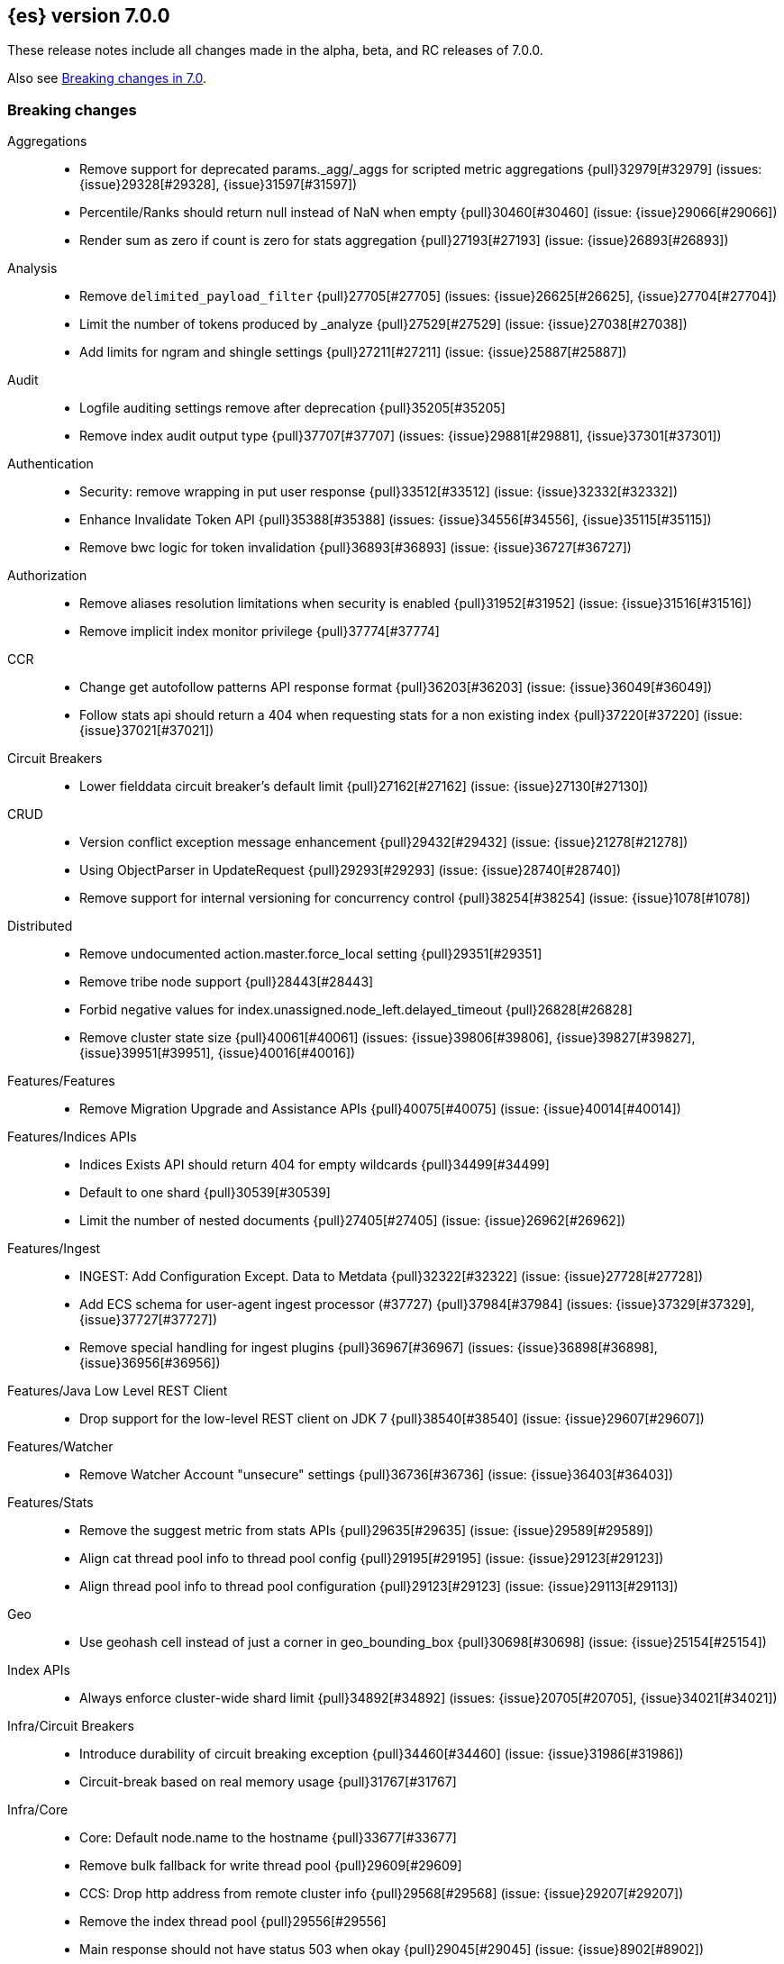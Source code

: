 [[release-notes-7.0.0]]
== {es} version 7.0.0

These release notes include all changes made in the alpha, beta, and RC
releases of 7.0.0.

Also see <<breaking-changes-7.0,Breaking changes in 7.0>>.

[[breaking-7.0.0]]
[float]
=== Breaking changes

Aggregations::
* Remove support for deprecated params._agg/_aggs for scripted metric aggregations {pull}32979[#32979] (issues: {issue}29328[#29328], {issue}31597[#31597])
* Percentile/Ranks should return null instead of NaN when empty {pull}30460[#30460] (issue: {issue}29066[#29066])
* Render sum as zero if count is zero for stats aggregation {pull}27193[#27193] (issue: {issue}26893[#26893])

Analysis::
* Remove `delimited_payload_filter` {pull}27705[#27705] (issues: {issue}26625[#26625], {issue}27704[#27704])
* Limit the number of tokens produced by _analyze {pull}27529[#27529] (issue: {issue}27038[#27038])
* Add limits for ngram and shingle settings {pull}27211[#27211] (issue: {issue}25887[#25887])

Audit::
* Logfile auditing settings remove after deprecation  {pull}35205[#35205]
* Remove index audit output type {pull}37707[#37707] (issues: {issue}29881[#29881], {issue}37301[#37301])

Authentication::
* Security: remove wrapping in put user response {pull}33512[#33512] (issue: {issue}32332[#32332])
* Enhance Invalidate Token API {pull}35388[#35388] (issues: {issue}34556[#34556], {issue}35115[#35115])
* Remove bwc logic for token invalidation {pull}36893[#36893] (issue: {issue}36727[#36727])

Authorization::
* Remove aliases resolution limitations when security is enabled {pull}31952[#31952] (issue: {issue}31516[#31516])
* Remove implicit index monitor privilege {pull}37774[#37774]

CCR::
* Change get autofollow patterns API response format {pull}36203[#36203] (issue: {issue}36049[#36049])
* Follow stats api should return a 404 when requesting stats for a non existing index {pull}37220[#37220] (issue: {issue}37021[#37021])

Circuit Breakers::
* Lower fielddata circuit breaker's default limit {pull}27162[#27162] (issue: {issue}27130[#27130])

CRUD::
* Version conflict exception message enhancement {pull}29432[#29432] (issue: {issue}21278[#21278])
* Using ObjectParser in UpdateRequest {pull}29293[#29293] (issue: {issue}28740[#28740])
* Remove support for internal versioning for concurrency control {pull}38254[#38254] (issue: {issue}1078[#1078])

Distributed::
* Remove undocumented action.master.force_local setting {pull}29351[#29351]
* Remove tribe node support {pull}28443[#28443]
* Forbid negative values for index.unassigned.node_left.delayed_timeout {pull}26828[#26828]
* Remove cluster state size {pull}40061[#40061] (issues: {issue}39806[#39806], {issue}39827[#39827], {issue}39951[#39951], {issue}40016[#40016])

Features/Features::
* Remove Migration Upgrade and Assistance APIs {pull}40075[#40075] (issue: {issue}40014[#40014])

Features/Indices APIs::
* Indices Exists API should return 404 for empty wildcards {pull}34499[#34499]
* Default to one shard {pull}30539[#30539]
* Limit the number of nested documents {pull}27405[#27405] (issue: {issue}26962[#26962])

Features/Ingest::
* INGEST: Add Configuration Except. Data to Metdata {pull}32322[#32322] (issue: {issue}27728[#27728])
* Add ECS schema for user-agent ingest processor (#37727) {pull}37984[#37984] (issues: {issue}37329[#37329], {issue}37727[#37727])
* Remove special handling for ingest plugins {pull}36967[#36967] (issues: {issue}36898[#36898], {issue}36956[#36956])

Features/Java Low Level REST Client::
* Drop support for the low-level REST client on JDK 7 {pull}38540[#38540] (issue: {issue}29607[#29607])

Features/Watcher::
* Remove Watcher Account "unsecure" settings {pull}36736[#36736] (issue: {issue}36403[#36403])

Features/Stats::
* Remove the suggest metric from stats APIs {pull}29635[#29635] (issue: {issue}29589[#29589])
* Align cat thread pool info to thread pool config {pull}29195[#29195] (issue: {issue}29123[#29123])
* Align thread pool info to thread pool configuration {pull}29123[#29123] (issue: {issue}29113[#29113])

Geo::
* Use geohash cell instead of just a corner in geo_bounding_box {pull}30698[#30698] (issue: {issue}25154[#25154])

Index APIs::
* Always enforce cluster-wide shard limit {pull}34892[#34892] (issues: {issue}20705[#20705], {issue}34021[#34021])

Infra/Circuit Breakers::
* Introduce durability of circuit breaking exception {pull}34460[#34460] (issue: {issue}31986[#31986])
* Circuit-break based on real memory usage {pull}31767[#31767]

Infra/Core::
* Core: Default node.name to the hostname {pull}33677[#33677]
* Remove bulk fallback for write thread pool {pull}29609[#29609]
* CCS: Drop http address from remote cluster info {pull}29568[#29568] (issue: {issue}29207[#29207])
* Remove the index thread pool {pull}29556[#29556]
* Main response should not have status 503 when okay {pull}29045[#29045] (issue: {issue}8902[#8902])
* Automatically prepare indices for splitting {pull}27451[#27451]
* Don't refresh on `_flush` `_force_merge` and `_upgrade` {pull}27000[#27000] (issue: {issue}26972[#26972])

Infra/Logging::
* Elasticsearch json logging  {pull}36833[#36833] (issue: {issue}32850[#32850])

Infra/Packaging::
* Packaging: Remove windows bin files from the tar distribution {pull}30596[#30596]
* Package ingest-user-agent as a module {pull}36956[#36956]
* Package ingest-geoip as a module {pull}36898[#36898]

Infra/REST API::
* REST: Remove GET support for clear cache indices {pull}29525[#29525]
* REST : Clear Indices Cache API remove deprecated url params {pull}29068[#29068]

Infra/Scripting::
* Remove support for deprecated StoredScript contexts {pull}31394[#31394] (issues: {issue}27612[#27612], {issue}28939[#28939])
* Scripting: Remove getDate methods from ScriptDocValues {pull}30690[#30690]
* Handle missing and multiple values in script {pull}29611[#29611] (issue: {issue}29286[#29286])
* Drop `ScriptDocValues#date` and `ScriptDocValues#dates` in 7.0.0 {pull}30690[#30690] (issue: {issue}23008[#23008])

Infra/Settings::
* Remove config prompting for secrets and text {pull}27216[#27216]

Machine Learning::
* [ML] Remove types from datafeed {pull}36538[#36538] (issue: {issue}34265[#34265])

Mapping::
* Match phrase queries against non-indexed fields should throw an exception {pull}31060[#31060]
* Remove legacy mapping code. {pull}29224[#29224]
* Reject updates to the `_default_` mapping. {pull}29165[#29165] (issues: {issue}15613[#15613], {issue}28248[#28248])
* Remove the `update_all_types` option. {pull}28288[#28288]
* Remove the `_default_` mapping. {pull}28248[#28248]
* Reject the `index_options` parameter for numeric fields {pull}26668[#26668] (issue: {issue}21475[#21475])
* Make sure to reject mappings with type _doc when include_type_name is false. {pull}38270[#38270] (issue: {issue}38266[#38266])
* Update the default for include_type_name to false. {pull}37285[#37285]
* Support 'include_type_name' in RestGetIndicesAction {pull}37149[#37149]

Network::
* Network: Remove http.enabled setting {pull}29601[#29601] (issue: {issue}12792[#12792])
* Remove HTTP max content length leniency {pull}29337[#29337]
* Remove TLS 1.0 as a default SSL protocol {pull}37512[#37512] (issue: {issue}36021[#36021])
* Security: remove SSL settings fallback {pull}36846[#36846] (issue: {issue}29797[#29797])

Percolator::
* remove deprecated percolator map_unmapped_fields_as_string setting {pull}28060[#28060]

Ranking::
* Add minimal sanity checks to custom/scripted similarities. {pull}33564[#33564] (issue: {issue}33309[#33309])
* Scroll queries asking for rescore are considered invalid {pull}32918[#32918] (issue: {issue}31775[#31775])
* Forbid negative scores in function_score query {pull}35709[#35709] (issue: {issue}33309[#33309])
* Forbid negative field boosts in analyzed queries {pull}37930[#37930] (issue: {issue}33309[#33309])

Scripting::
* Delete deprecated getValues from ScriptDocValues {pull}36183[#36183] (issue: {issue}22919[#22919])

Search::
* Remove deprecated url parameters `_source_include` and `_source_exclude` {pull}35097[#35097] (issues: {issue}22792[#22792], {issue}33475[#33475])
* Disallow negative query boost {pull}34486[#34486] (issue: {issue}33309[#33309])
* Forbid negative `weight` in Function Score Query {pull}33390[#33390] (issue: {issue}31927[#31927])
* In the field capabilities API, remove support for providing fields in the request body. {pull}30185[#30185]
* Remove deprecated options for query_string {pull}29203[#29203] (issue: {issue}25551[#25551])
* Fix Laplace scorer to multiply by alpha (and not add) {pull}27125[#27125]
* Remove _primary and _replica shard preferences {pull}26791[#26791] (issue: {issue}26335[#26335])
* Limit the number of expanded fields it query_string and simple_query_string {pull}26541[#26541] (issue: {issue}25105[#25105])
* Make purely negative queries return scores of 0. {pull}26015[#26015] (issue: {issue}23449[#23449])
* Remove the deprecated _termvector endpoint. {pull}36131[#36131] (issues: {issue}36098[#36098], {issue}8484[#8484])
* Remove deprecated Graph endpoints {pull}35956[#35956]
* Validate metadata on `_msearch` {pull}35938[#35938] (issue: {issue}35869[#35869])
* Make hits.total an object in the search response {pull}35849[#35849] (issue: {issue}33028[#33028])
* Remove the distinction between query and filter context in QueryBuilders {pull}35354[#35354] (issue: {issue}35293[#35293])
* Throw a parsing exception when boost is set in span_or query (#28390) {pull}34112[#34112] (issue: {issue}28390[#28390])
* Track total hits up to 10,000 by default {pull}37466[#37466] (issue: {issue}33028[#33028])
* Use mappings to format doc-value fields by default. {pull}30831[#30831] (issues: {issue}26948[#26948], {issue}29639[#29639])

Security::
* Remove heuristics that enable security on trial licenses {pull}38075[#38075] (issue: {issue}38009[#38009])

Snapshot/Restore::
* Include size of snapshot in snapshot metadata  {pull}30890[#30890] (issue: {issue}18543[#18543])
* Remove azure deprecated settings {pull}26099[#26099] (issue: {issue}23405[#23405])

Store::
* drop elasticsearch-translog for 7.0 {pull}33373[#33373] (issues: {issue}31389[#31389], {issue}32281[#32281])
* completely drop `index.shard.check_on_startup: fix` for 7.0 {pull}33194[#33194]

Suggesters::
* Fix threshold frequency computation in Suggesters {pull}34312[#34312] (issue: {issue}34282[#34282])
* Make Geo Context Mapping Parsing More Strict {pull}32821[#32821] (issues: {issue}32202[#32202], {issue}32412[#32412])
*  Make Geo Context Parsing More Strict {pull}32412[#32412] (issue: {issue}32202[#32202])
* Remove the ability to index or query context suggestions without context {pull}31007[#31007] (issue: {issue}30712[#30712])

ZenDiscovery::
* Best-effort cluster formation if unconfigured {pull}36215[#36215]
* Remove DiscoveryPlugin#getDiscoveryTypes {pull}38414[#38414] (issue: {issue}38410[#38410])

[[breaking-java-7.0.0]]
[float]
=== Breaking Java changes

Aggregations::
* Change GeoHashGrid.Bucket#getKey() to return String {pull}31748[#31748] (issue: {issue}30320[#30320])

Analysis::
* Remove deprecated AnalysisPlugin#requriesAnalysisSettings method {pull}32037[#32037] (issue: {issue}32025[#32025])

Features/Java High Level REST Client::
* API: Drop deprecated methods from Retry {pull}33925[#33925]
* REST hl client: cluster health to default to cluster level {pull}31268[#31268] (issue: {issue}29331[#29331])
* REST high-level Client: remove deprecated API methods {pull}31200[#31200] (issue: {issue}31069[#31069])

Features/Java Low Level REST Client::
* LLREST: Drop deprecated methods {pull}33223[#33223] (issues: {issue}29623[#29623], {issue}30315[#30315])
* Remove support for maxRetryTimeout from low-level REST client {pull}38085[#38085] (issues: {issue}25951[#25951], {issue}31834[#31834], {issue}33342[#33342])

Geo::
* [Geo] Decouple geojson parse logic from ShapeBuilders {pull}27212[#27212]

Infra/Core::
* Core: Remove RequestBuilder from Action {pull}30966[#30966]
* Handle scheduler exceptions {pull}38014[#38014] (issues: {issue}28667[#28667], {issue}36137[#36137], {issue}37708[#37708])

Infra/Transport API::
* Java api clean up: remove deprecated `isShardsAcked` {pull}28311[#28311] (issues: {issue}27784[#27784], {issue}27819[#27819])

ZenDiscovery::
* Make node field in JoinRequest private {pull}36405[#36405]

[[deprecation-7.0.0]]
[float]
=== Deprecations

Aggregations::
* Deprecate dots in aggregation names {pull}31468[#31468] (issues: {issue}17600[#17600], {issue}19040[#19040])

Analysis::
* Replace parameter unicodeSetFilter with unicode_set_filter  {pull}29215[#29215] (issue: {issue}22823[#22823])
* Replace delimited_payload_filter by delimited_payload {pull}26625[#26625] (issue: {issue}21978[#21978])
* [Analysis] Deprecate Standard Html Strip Analyzer in master {pull}26719[#26719] (issue: {issue}4704[#4704])
* Remove `nGram` and  `edgeNGram` token filter names (#38911) {pull}39070[#39070] (issues: {issue}30209[#30209], {issue}38911[#38911])

Audit::
* Deprecate index audit output type {pull}37301[#37301] (issue: {issue}29881[#29881])

Core::
* Deprecate use of scientific notation in epoch time parsing {pull}36691[#36691]
* Add backcompat for joda time formats {pull}36531[#36531]

Cluster Coordination::
* Deprecate size in cluster state response {pull}39951[#39951] (issue: {issue}39806[#39806])

Features/Indices APIs::
* Default copy settings to true and deprecate on the REST layer {pull}30598[#30598]
* Reject setting index.optimize_auto_generated_id after version 7.0.0 {pull}28895[#28895] (issue: {issue}27600[#27600])

Features/Ingest::
* Deprecate `_type` in simulate pipeline requests {pull}37949[#37949] (issue: {issue}37731[#37731])

Features/Java High Level REST Client::
* Deprecate HLRC security methods {pull}37883[#37883] (issues: {issue}36938[#36938], {issue}37540[#37540])
* Deprecate HLRC EmptyResponse used by security {pull}37540[#37540] (issue: {issue}36938[#36938])

Features/Watcher::
* Deprecate xpack.watcher.history.cleaner_service.enabled {pull}37782[#37782] (issue: {issue}32041[#32041])
* deprecate types for watcher {pull}37594[#37594] (issue: {issue}35190[#35190])

Graph::
* Deprecate types in `_graph/explore` calls. {pull}40466[#40466]

Infra/Core::
* Core: Deprecate negative epoch timestamps {pull}36793[#36793]
* Core: Deprecate use of scientific notation in epoch time parsing {pull}36691[#36691]

Infra/Packaging::
* Deprecate fallback to java on PATH {pull}37990[#37990]

Infra/Scripting::
* Add types deprecation to script contexts {pull}37554[#37554]
* Deprecate _type from LeafDocLookup {pull}37491[#37491]
* Scripting: Remove deprecated params.ctx {pull}36848[#36848] (issue: {issue}34059[#34059])

Infra/Transport API::
* Deprecate the transport client in favour of the high-level REST client {pull}27085[#27085]

Machine Learning::
* Deprecate X-Pack centric ML endpoints {pull}36315[#36315] (issue: {issue}35958[#35958])
* Adding ml_settings entry to HLRC and Docs for deprecation_info {pull}38118[#38118]
* [ML] Datafeed deprecation checks {pull}38026[#38026] (issue: {issue}37932[#37932])
* [ML] Remove "8" prefixes from file structure finder timestamp formats {pull}38016[#38016]
* [ML] Adjust structure finder for Joda to Java time migration {pull}37306[#37306]
* [ML] Resolve 7.0.0 TODOs in ML code {pull}36842[#36842] (issue: {issue}29963[#29963])

Mapping::
* Deprecate type exists requests. {pull}34663[#34663]
* Deprecate types in index API {pull}36575[#36575] (issues: {issue}35190[#35190], {issue}35790[#35790])
* Deprecate uses of _type as a field name in queries {pull}36503[#36503] (issue: {issue}35190[#35190])
* Deprecate types in update_by_query and delete_by_query {pull}36365[#36365] (issue: {issue}35190[#35190])
* For msearch templates, make sure to use the right name for deprecation logging. {pull}36344[#36344]
* Deprecate types in termvector and mtermvector requests. {pull}36182[#36182]
* Deprecate types in update requests. {pull}36181[#36181]
* Deprecate types in document delete requests. {pull}36087[#36087]
* Deprecate types in get, exists, and multi get. {pull}35930[#35930]
* Deprecate types in search and multi search templates. {pull}35669[#35669]
* Deprecate types in explain requests. {pull}35611[#35611]
* Deprecate types in validate query requests. {pull}35575[#35575]
* Deprecate types in count and msearch. {pull}35421[#35421] (issue: {issue}34041[#34041])
* Deprecate types in rollover index API {pull}38039[#38039] (issue: {issue}35190[#35190])
* Deprecate types in get field mapping API {pull}37667[#37667] (issue: {issue}35190[#35190])
* Deprecate types in the put mapping API. {pull}37280[#37280] (issues: {issue}29453[#29453], {issue}37285[#37285])
* Support include_type_name in the field mapping and index template APIs. {pull}37210[#37210]
* Deprecate types in create index requests. {pull}37134[#37134] (issues: {issue}29453[#29453], {issue}37285[#37285])
* Deprecate use of the _type field in aggregations. {pull}37131[#37131] (issue: {issue}36802[#36802])
* Deprecate reference to _type in lookup queries {pull}37016[#37016] (issue: {issue}35190[#35190])
* Deprecate the document create endpoint. {pull}36863[#36863]
* Deprecate types in index API {pull}36575[#36575] (issues: {issue}35190[#35190], {issue}35790[#35790])
* Deprecate types in update APIs {pull}36225[#36225]

Migration::
* Deprecate X-Pack centric Migration endpoints {pull}35976[#35976] (issue: {issue}35958[#35958])

Monitoring::
* Deprecate /_xpack/monitoring/* in favor of /_monitoring/* {pull}36130[#36130] (issue: {issue}35958[#35958])

Rollup::
* Re-deprecate xpack rollup endpoints {pull}36451[#36451] (issue: {issue}36044[#36044])
* Deprecate X-Pack centric rollup endpoints {pull}35962[#35962] (issue: {issue}35958[#35958])

Scripting::
* Adds deprecation logging to ScriptDocValues#getValues. {pull}34279[#34279] (issue: {issue}22919[#22919])
* Conditionally use java time api in scripting {pull}31441[#31441]

Search::
* Deprecate filtering on `_type`. {pull}29468[#29468] (issue: {issue}15613[#15613])
* Remove X-Pack centric graph endpoints {pull}36010[#36010] (issue: {issue}35958[#35958])
* Deprecate use of type in reindex request body {pull}36823[#36823]
* Add typless endpoints for get_source and exist_source {pull}36426[#36426]

Security::
* Deprecate X-Pack centric license endpoints {pull}35959[#35959] (issue: {issue}35958[#35958])
* Deprecate /_xpack/security/* in favor of /_security/* {pull}36293[#36293] (issue: {issue}35958[#35958])

SQL::
* Deprecate X-Pack SQL translate endpoint {pull}36030[#36030]
* Deprecate X-Pack centric SQL endpoints {pull}35964[#35964] (issue: {issue}35958[#35958])

Watcher::
* Deprecate X-Pack centric watcher endpoints {pull}36218[#36218] (issue: {issue}35958[#35958])


[[feature-7.0.0]]
[float]
=== New features

Allocation::
* Node repurpose tool {pull}39403[#39403] (issues: {issue}37347[#37347], {issue}37748[#37748])

Analysis::
* Relax TermVectors API to work with textual fields other than TextFieldType {pull}31915[#31915] (issue: {issue}31902[#31902])
* Add support for inlined user dictionary in Nori {pull}36123[#36123] (issue: {issue}35842[#35842])
* Add a prebuilt ICU Analyzer {pull}34958[#34958] (issue: {issue}34285[#34285])

Authentication::
* Add support for API keys to access Elasticsearch {pull}38291[#38291] (issue: {issue}34383[#34383])
* OIDC realm authentication flows {pull}37787[#37787]
* [WIP] OIDC Realm JWT+JWS related functionality {pull}37272[#37272] (issues: {issue}35339[#35339], {issue}37009[#37009])
* OpenID Connect Realm base functionality {pull}37009[#37009] (issue: {issue}35339[#35339])

Authorization::
* Allow custom authorization with an authorization engine  {pull}38358[#38358] (issues: {issue}32435[#32435], {issue}36245[#36245], {issue}37328[#37328], {issue}37495[#37495], {issue}37785[#37785], {issue}38137[#38137], {issue}38219[#38219])
* WIldcard IndicesPermissions don't cover .security {pull}36765[#36765]

CCR::
* Generalize search.remote settings to cluster.remote {pull}33413[#33413]
* Add ccr follow info api {pull}37408[#37408] (issue: {issue}37127[#37127])

Distributed::
* log messages from allocation commands {pull}25955[#25955] (issues: {issue}22821[#22821], {issue}25325[#25325])

Features/ILM::
* [ILM] Add unfollow action {pull}36970[#36970] (issue: {issue}34648[#34648])

Features/Ingest::
* Revert "Introduce a Hashing Processor (#31087)" {pull}32178[#32178]
* Add ingest-attachment support for per document `indexed_chars` limit {pull}28977[#28977] (issue: {issue}28942[#28942])

Features/Java High Level REST Client::
* GraphClient for the high level REST client and associated tests {pull}32366[#32366]

Features/Monitoring::
* [Elasticsearch Monitoring] Collect only display_name (for now) {pull}35265[#35265] (issue: {issue}8445[#8445])

Geo::
* Integrate Lucene's LatLonShape (BKD Backed GeoShapes) as default `geo_shape` indexing approach {pull}36751[#36751] (issue: {issue}35320[#35320])
* Integrate Lucene's LatLonShape (BKD Backed GeoShapes) as default `geo_shape` indexing approach {pull}35320[#35320] (issue: {issue}32039[#32039])
* geotile_grid implementation {pull}37842[#37842] (issue: {issue}30240[#30240])
* [GEO] Fork Lucene's LatLonShape Classes to local lucene package {pull}36794[#36794]
* [Geo] Integrate Lucene's LatLonShape (BKD Backed GeoShapes) as default `geo_shape` indexing approach {pull}36751[#36751] (issue: {issue}35320[#35320])
* [Geo] Integrate Lucene's LatLonShape (BKD Backed GeoShapes) as default `geo_shape` indexing approach {pull}35320[#35320] (issue: {issue}32039[#32039])

Infra/Core::
* Skip shard refreshes if shard is `search idle` {pull}27500[#27500]

Infra/Logging::
* Logging: Unify log rotation for index/search slow log {pull}27298[#27298]

Infra/Plugins::
* Reload secure settings for plugins {pull}31383[#31383] (issue: {issue}29135[#29135])

Infra/REST API::
* Add an `include_type_name` option. {pull}29453[#29453] (issue: {issue}15613[#15613])

Java High Level REST Client::
* Add rollup search {pull}36334[#36334] (issue: {issue}29827[#29827])

Java Low Level REST Client::
* Make warning behavior pluggable per request {pull}36345[#36345]
* Add PreferHasAttributeNodeSelector {pull}36005[#36005]

Machine Learning::
* [ML] Filter undefined job groups from update job calendar actions {pull}30757[#30757]
* Add delayed datacheck to the datafeed job runner {pull}35387[#35387] (issue: {issue}35131[#35131])
* ML: Adds set_upgrade_mode API endpoint {pull}37837[#37837]

Mapping::
* Add a `feature_vector` field. {pull}31102[#31102] (issue: {issue}27552[#27552])
* Expose Lucene's FeatureField. {pull}30618[#30618]
* Make typeless APIs usable with indices whose type name is different from `_doc` {pull}35790[#35790] (issue: {issue}35190[#35190])
* Give precedence to index creation when mixing typed templates with typeless index creation and vice-versa. {pull}37871[#37871] (issue: {issue}37773[#37773])
* Add nanosecond field mapper {pull}37755[#37755] (issues: {issue}27330[#27330], {issue}32601[#32601])

Ranking::
* Add ranking evaluation API {pull}27478[#27478] (issue: {issue}19195[#19195])

Recovery::
* Allow to trim all ops above a certain seq# with a term lower than X, … {pull}31211[#31211] (issue: {issue}10708[#10708])

SQL::
* SQL: Add basic support for ST_AsWKT geo function {pull}34205[#34205]
* SQL: Add support for SYS GEOMETRY_COLUMNS {pull}30496[#30496] (issue: {issue}29872[#29872])
* Introduce HISTOGRAM grouping function {pull}36510[#36510] (issue: {issue}36509[#36509])
* DATABASE() and USER() system functions {pull}35946[#35946] (issue: {issue}35863[#35863])
* Introduce INTERVAL support   {pull}35521[#35521] (issue: {issue}29990[#29990])
* SQL: Allow sorting of groups by aggregates {pull}38042[#38042] (issue: {issue}35118[#35118])
* SQL: Implement FIRST/LAST aggregate functions {pull}37936[#37936] (issue: {issue}35639[#35639])
* SQL: Introduce SQL DATE data type {pull}37693[#37693] (issue: {issue}37340[#37340])

Search::
* Add “took” timing info to response for _msearch/template API {pull}30961[#30961] (issue: {issue}30957[#30957])
* Add allow_partial_search_results flag to search requests with default setting true {pull}28440[#28440] (issue: {issue}27435[#27435])
* Enable adaptive replica selection by default {pull}26522[#26522] (issue: {issue}24915[#24915])
* Add intervals query {pull}36135[#36135] (issues: {issue}29636[#29636], {issue}32406[#32406])
* Added soft limit to open scroll contexts #25244 {pull}36009[#36009] (issue: {issue}25244[#25244])
* Introduce ability to minimize round-trips in CCS {pull}37828[#37828] (issues: {issue}32125[#32125], {issue}37566[#37566])
* Add script filter to intervals {pull}36776[#36776]
* Add the ability to set the number of hits to track accurately {pull}36357[#36357] (issue: {issue}33028[#33028])
* Add a maximum search request size. {pull}26423[#26423]
* Make IntervalQuery available via the Query DSL {pull}36135[#36135] (issue: {issue}29636[#29636])

Security::
* Switch internal security index to ".security-7" {pull}39337[#39337] (issue: {issue}39284[#39284])

Suggesters::
* serialize suggestion responses as named writeables {pull}30284[#30284] (issue: {issue}26585[#26585])


[[enhancement-7.0.0]]
[float]
=== Enhancements

Aggregations::
* Uses MergingDigest instead of AVLDigest in percentiles agg {pull}28702[#28702] (issue: {issue}19528[#19528])
* Added keyed response to pipeline percentile aggregations 22302 {pull}36392[#36392] (issue: {issue}22302[#22302])
* Enforce max_buckets limit only in the final reduction phase {pull}36152[#36152] (issues: {issue}32125[#32125], {issue}35921[#35921])
* Histogram aggs: add empty buckets only in the final reduce step {pull}35921[#35921]
* Handles exists query in composite aggs {pull}35758[#35758]
* Added parent validation for auto date histogram {pull}35670[#35670]
* Add Composite to AggregationBuilders {pull}38207[#38207] (issue: {issue}38020[#38020])
* Allow nested fields in the composite aggregation {pull}37178[#37178] (issue: {issue}28611[#28611])
* Remove single shard optimization when suggesting shard_size {pull}37041[#37041] (issue: {issue}32125[#32125])
* Use List instead of priority queue for stable sorting in bucket sort aggregator {pull}36748[#36748] (issue: {issue}36322[#36322])
* Keys are compared in BucketSortPipelineAggregation so making key type… {pull}36407[#36407]

Allocation::
* Fail start on obsolete indices documentation {pull}37786[#37786] (issue: {issue}27073[#27073])
* Fail start on invalid index metadata {pull}37748[#37748] (issue: {issue}27073[#27073])
* Fail start of non-data node if node has data {pull}37347[#37347] (issue: {issue}27073[#27073])

Analysis::
* Allow word_delimiter_graph_filter to not adjust internal offsets {pull}36699[#36699] (issues: {issue}33710[#33710], {issue}34741[#34741])
* Ensure TokenFilters only produce single tokens when parsing synonyms {pull}34331[#34331] (issue: {issue}34298[#34298])
* Allow word_delimiter_graph_filter to not adjust internal offsets {pull}36699[#36699] (issues: {issue}33710[#33710], {issue}34741[#34741])

Audit::
* Add "request.id" to file audit logs  {pull}35536[#35536]
* Security Audit includes HTTP method for requests {pull}37322[#37322] (issue: {issue}29765[#29765])
* Add X-Forwarded-For to the logfile audit {pull}36427[#36427]

Authentication::
* Invalidate Token API enhancements - HLRC {pull}36362[#36362] (issue: {issue}35388[#35388])
* Add DEBUG/TRACE logs for LDAP bind {pull}36028[#36028]
* Add Tests for findSamlRealm {pull}35905[#35905]
* Add realm information for Authenticate API {pull}35648[#35648]
* Formal support for "password_hash" in Put User {pull}35242[#35242] (issue: {issue}34729[#34729])
* Security: propagate auth result to listeners {pull}36900[#36900] (issue: {issue}30794[#30794])
* Security: reorder realms based on last success {pull}36878[#36878]
* Improve error message for 6.x style realm settings {pull}36876[#36876] (issues: {issue}30241[#30241], {issue}36026[#36026])
* Change missing authn message to not mention tokens {pull}36750[#36750]
* Invalidate Token API enhancements - HLRC {pull}36362[#36362] (issue: {issue}35388[#35388])
* Enhance Invalidate Token API {pull}35388[#35388] (issues: {issue}34556[#34556], {issue}35115[#35115])

Authorization::
* Improve exact index matching performance {pull}36017[#36017]
* `manage_token` privilege for `kibana_system` {pull}35751[#35751]
* Grant .tasks access to kibana_system role {pull}35573[#35573]
* Add apm_user reserved role {pull}38206[#38206]
* Permission for restricted indices {pull}37577[#37577] (issue: {issue}34454[#34454])
* Remove kibana_user and kibana_dashboard_only_user index privileges {pull}37441[#37441]
* Create snapshot role {pull}35820[#35820] (issue: {issue}34454[#34454])

Build::
* Sounds like typo in exception message {pull}35458[#35458]
* Allow set section in setup section of REST tests {pull}34678[#34678]

CCR::
* Add time since last auto follow fetch to auto follow stats {pull}36542[#36542] (issues: {issue}33007[#33007], {issue}35895[#35895])
* Clean followed leader index UUIDs in auto follow metadata {pull}36408[#36408] (issue: {issue}33007[#33007])
* Change AutofollowCoordinator to use wait_for_metadata_version {pull}36264[#36264] (issues: {issue}33007[#33007], {issue}35895[#35895])
* Refactor AutoFollowCoordinator to track leader indices per remote cluster {pull}36031[#36031] (issues: {issue}33007[#33007], {issue}35895[#35895])
* Concurrent file chunk fetching for CCR restore {pull}38495[#38495]
* Tighten mapping syncing in ccr remote restore {pull}38071[#38071] (issues: {issue}36879[#36879], {issue}37887[#37887])
* Do not allow put mapping on follower {pull}37675[#37675] (issue: {issue}30086[#30086])
* Added ccr to xpack usage infrastructure {pull}37256[#37256] (issue: {issue}37221[#37221])
* [CCR] FollowingEngine should fail with 403 if operation has no seqno assigned {pull}37213[#37213]
* [CCR] Added auto_follow_exception.timestamp field to auto follow stats {pull}36947[#36947]
* [CCR] Add time since last auto follow fetch to auto follow stats {pull}36542[#36542] (issues: {issue}33007[#33007], {issue}35895[#35895])
* Reduce retention lease sync intervals {pull}40302[#40302]
* Renew retention leases while following {pull}39335[#39335] (issues: {issue}37165[#37165], {issue}38718[#38718])
* Reduce refresh when lookup term in FollowingEngine {pull}39184[#39184]
* Integrate retention leases to recovery from remote {pull}38829[#38829] (issue: {issue}37165[#37165])
* Enable removal of retention leases {pull}38751[#38751] (issue: {issue}37165[#37165])
* Introduce forget follower API {pull}39718[#39718] (issue: {issue}37165[#37165])

Client::
* Fixed required fields and paths list {pull}39358[#39358]

Cluster Coordination::
* Remove timeout task after completing cluster state publication {pull}40411[#40411]
* Use default discovery implementation for single-node discovery {pull}40036[#40036]
* Do not log unsuccessful join attempt each time {pull}39756[#39756]

Core::
* Override the JVM DNS cache policy {pull}36570[#36570]
* Replace usages of AtomicBoolean based block of code by the RunOnce class {pull}35553[#35553] (issue: {issue}35489[#35489])
* Added wait_for_metadata_version parameter to cluster state api. {pull}35535[#35535]
* Extract RunOnce into a dedicated class {pull}35489[#35489]
* Introduce elasticsearch-core jar {pull}28191[#28191] (issue: {issue}27933[#27933])
*  Rename core module to server {pull}28180[#28180] (issue: {issue}27933[#27933])

CRUD::
* Rename seq# powered optimistic concurrency control parameters to ifSeqNo/ifPrimaryTerm  {pull}36757[#36757] (issues: {issue}10708[#10708], {issue}36148[#36148])
* Expose Sequence Number based Optimistic Concurrency Control in the rest layer {pull}36721[#36721] (issues: {issue}10708[#10708], {issue}36148[#36148])
* Add doc's sequence number + primary term to GetResult and use it for updates {pull}36680[#36680] (issues: {issue}10708[#10708], {issue}36148[#36148])
* Add seq no powered optimistic locking support to the index and delete transport actions {pull}36619[#36619] (issues: {issue}10708[#10708], {issue}36148[#36148])
* Add Seq# based optimistic concurrency control to UpdateRequest {pull}37872[#37872] (issues: {issue}10708[#10708], {issue}36148[#36148])
* Introduce ssl settings to reindex from remote {pull}37527[#37527] (issues: {issue}29755[#29755], {issue}37287[#37287])
* Use Sequence number powered OCC for processing updates {pull}37308[#37308] (issues: {issue}10708[#10708], {issue}36148[#36148])
* Document Seq No powered optimistic concurrency control {pull}37284[#37284] (issues: {issue}10708[#10708], {issue}36148[#36148])
* Enable IPv6 URIs in reindex from remote {pull}36874[#36874]
* Rename seq# powered optimistic concurrency control parameters to ifSeqNo/ifPrimaryTerm  {pull}36757[#36757] (issues: {issue}10708[#10708], {issue}36148[#36148])
* Expose Sequence Number based Optimistic Concurrency Control in the rest layer {pull}36721[#36721] (issues: {issue}10708[#10708], {issue}36148[#36148])
* Add doc's sequence number + primary term to GetResult and use it for updates {pull}36680[#36680] (issues: {issue}10708[#10708], {issue}36148[#36148])
* Add seq no powered optimistic locking support to the index and delete transport actions {pull}36619[#36619] (issues: {issue}10708[#10708], {issue}36148[#36148])
* Set acking timeout to 0 on dynamic mapping update {pull}31140[#31140] (issues: {issue}30672[#30672], {issue}30844[#30844])

Discovery-Plugins::
* Adds connect and read timeouts to discovery-gce {pull}28193[#28193] (issue: {issue}24313[#24313])

Distributed::
* [Close Index API] Mark shard copy as stale if needed during shard verification {pull}36755[#36755]
* [Close Index API] Refactor MetaDataIndexStateService {pull}36354[#36354] (issue: {issue}36249[#36249])
* [Close Index API] Add TransportShardCloseAction for pre-closing verifications {pull}36249[#36249]
* TransportResyncReplicationAction should not honour blocks {pull}35795[#35795] (issues: {issue}35332[#35332], {issue}35597[#35597])
* Expose all permits acquisition in IndexShard and TransportReplicationAction {pull}35540[#35540] (issue: {issue}33888[#33888])
* [RCI] Check blocks while having index shard permit in TransportReplicationAction {pull}35332[#35332] (issue: {issue}33888[#33888])
* Recover retention leases during peer recovery {pull}38435[#38435] (issue: {issue}37165[#37165])
* Lift retention lease expiration to index shard {pull}38380[#38380] (issues: {issue}37165[#37165], {issue}37963[#37963], {issue}38070[#38070])
* Introduce retention lease background sync {pull}38262[#38262] (issue: {issue}37165[#37165])
* Allow shards of closed indices to be replicated as regular shards {pull}38024[#38024] (issue: {issue}33888[#33888])
* Expose retention leases in shard stats {pull}37991[#37991] (issue: {issue}37165[#37165])
* Introduce retention leases versioning {pull}37951[#37951] (issue: {issue}37165[#37165])
* Soft-deletes policy should always fetch latest leases {pull}37940[#37940] (issues: {issue}37165[#37165], {issue}37375[#37375])
* Sync retention leases on expiration {pull}37902[#37902] (issue: {issue}37165[#37165])
* Ignore shard started requests when primary term does not match {pull}37899[#37899] (issue: {issue}33888[#33888])
* Move update and delete by query to use seq# for optimistic concurrency control {pull}37857[#37857] (issues: {issue}10708[#10708], {issue}36148[#36148], {issue}37639[#37639])
* Introduce retention lease serialization {pull}37447[#37447] (issues: {issue}37165[#37165], {issue}37398[#37398])
* Add run under primary permit method {pull}37440[#37440] (issue: {issue}37398[#37398])
* Introduce retention lease syncing {pull}37398[#37398] (issue: {issue}37165[#37165])
* Introduce retention lease persistence {pull}37375[#37375] (issue: {issue}37165[#37165])
* Add validation for retention lease construction {pull}37312[#37312] (issue: {issue}37165[#37165])
* Introduce retention lease expiration {pull}37195[#37195] (issue: {issue}37165[#37165])
* Introduce shard history retention leases {pull}37167[#37167] (issue: {issue}37165[#37165])
* [Close Index API] Add unique UUID to ClusterBlock {pull}36775[#36775]
* [Close Index API] Mark shard copy as stale if needed during shard verification {pull}36755[#36755]
* [Close Index API] Propagate tasks ids between Freeze, Close and Verify Shard actions {pull}36630[#36630]
* Always initialize the global checkpoint {pull}34381[#34381]
* Introduce retention lease actions {pull}38756[#38756] (issue: {issue}37165[#37165])
* Add dedicated retention lease exceptions {pull}38754[#38754] (issue: {issue}37165[#37165])
* Copy retention leases when trim unsafe commits {pull}37995[#37995] (issue: {issue}37165[#37165])
* Allow retention lease operations under blocks {pull}39089[#39089] (issues: {issue}34648[#34648], {issue}37165[#37165])
* Remove retention leases when unfollowing {pull}39088[#39088] (issues: {issue}34648[#34648], {issue}37165[#37165])
* Introduce retention lease state file {pull}39004[#39004] (issues: {issue}37165[#37165], {issue}38588[#38588], {issue}39032[#39032])
* Enable soft-deletes by default for 7.0+ indices {pull}38929[#38929] (issue: {issue}36141[#36141])

Docs Infrastructure::
* Align generated release notes with doc standards {pull}39234[#39234] (issue: {issue}39155[#39155])

Engine::
* Remove versionType from translog {pull}31945[#31945]
*  do retry if primary fails on AsyncAfterWriteAction {pull}31857[#31857] (issues: {issue}31716[#31716], {issue}31755[#31755])
* handle AsyncAfterWriteAction exception before listener is registered {pull}31755[#31755] (issue: {issue}31716[#31716])
* Use IndexWriter#flushNextBuffer to free memory {pull}27753[#27753]
* Remove pre 6.0.0 support from InternalEngine {pull}27720[#27720]
* Add sequence numbers based optimistic concurrency control support to Engine {pull}36467[#36467] (issues: {issue}10708[#10708], {issue}36148[#36148])
* Require soft-deletes when access changes snapshot {pull}36446[#36446]
* Use delCount of SegmentInfos to calculate numDocs {pull}36323[#36323]
* Always configure soft-deletes field of IndexWriterConfig {pull}36196[#36196] (issue: {issue}36141[#36141])
* Enable soft-deletes by default on 7.0.0 or later {pull}36141[#36141]
* Always return false from `refreshNeeded` on ReadOnlyEngine {pull}35837[#35837] (issue: {issue}35785[#35785])
* Add a `_freeze` / `_unfreeze` API {pull}35592[#35592] (issue: {issue}34352[#34352])
* [RCI] Add IndexShardOperationPermits.asyncBlockOperations(ActionListener<Releasable>) {pull}34902[#34902] (issue: {issue}33888[#33888])
* Specialize pre-closing checks for engine implementations {pull}38702[#38702]
* Ensure that max seq # is equal to the global checkpoint when creating ReadOnlyEngines {pull}37426[#37426]
* Enable Bulk-Merge if all source remains {pull}37269[#37269]
* Rename setting to enable mmap {pull}37070[#37070] (issue: {issue}36668[#36668])
* Add hybridfs store type {pull}36668[#36668]
* Introduce time-based retention policy for soft-deletes {pull}34943[#34943] (issue: {issue}34908[#34908])
* handle AsyncAfterWriteAction failure on primary in the same way as failures on replicas  {pull}31969[#31969] (issues: {issue}31716[#31716], {issue}31755[#31755])
* Explicitly advance max_seq_no before indexing {pull}39473[#39473] (issue: {issue}38879[#38879])
* Also mmap cfs files for hybridfs {pull}38940[#38940] (issue: {issue}36668[#36668])

Features/CAT APIs::
* Expose `search.throttled` on `_cat/indices` {pull}37073[#37073] (issue: {issue}34352[#34352])

Features/Features::
* Run Node deprecation checks locally (#38065) {pull}38250[#38250] (issue: {issue}38065[#38065])

Features/ILM::
* Ensure ILM policies run safely on leader indices  {pull}38140[#38140] (issue: {issue}34648[#34648])
* Skip Shrink when numberOfShards not changed {pull}37953[#37953] (issue: {issue}33275[#33275])
* Inject Unfollow before Rollover and Shrink {pull}37625[#37625] (issue: {issue}34648[#34648])
* Add set_priority action to ILM {pull}37397[#37397] (issue: {issue}36905[#36905])
* [ILM] Add Freeze Action {pull}36910[#36910] (issue: {issue}34630[#34630])

Features/Indices APIs::
*  Add cluster-wide shard limit {pull}32856[#32856] (issue: {issue}20705[#20705])
* Remove RestGetAllAliasesAction {pull}31308[#31308] (issue: {issue}31129[#31129])
* Add rollover-creation-date setting to rolled over index {pull}31144[#31144] (issue: {issue}30887[#30887])
* add is-write-index flag to aliases {pull}30942[#30942]
* Make index and bulk APIs work without types. {pull}29479[#29479]
* Simplify deprecation issue levels {pull}36326[#36326]
* New mapping signature and mapping string source fixed. {pull}37401[#37401]

Features/Ingest::
* ingest: Add ignore_missing property to foreach filter (#22147) {pull}31578[#31578] (issue: {issue}22147[#22147])
* ingest: compile mustache template only if field includes '{{'' {pull}37207[#37207] (issue: {issue}37120[#37120])
* Move ingest-geoip default databases out of config {pull}36949[#36949] (issue: {issue}36898[#36898])
* Make the ingest-geoip databases even lazier to load {pull}36679[#36679]
* Updates the grok patterns to be consistent with the logstash {pull}27181[#27181]

Features/Java High Level REST Client::
* HLRC API for _termvectors {pull}32610[#32610] (issue: {issue}27205[#27205])
* HLRC: Fix strict setting exception handling {pull}37247[#37247] (issue: {issue}37090[#37090])
* HLRC: Use nonblocking entity for requests {pull}32249[#32249]

Features/Monitoring::
* Make Exporters Async {pull}35765[#35765] (issue: {issue}35743[#35743])
* Adding mapping for hostname field {pull}37288[#37288]
* Remove types from internal monitoring templates and bump to api 7 {pull}39888[#39888] (issue: {issue}38637[#38637])

Features/Stats::
* Stats to record how often the ClusterState diff mechanism is used successfully {pull}26973[#26973]
* Stats: Add JVM dns cache expiration config to JvmInfo {pull}36372[#36372]

Features/Watcher::
* Watcher: Validate email adresses when storing a watch {pull}34042[#34042] (issue: {issue}33980[#33980])
* Move watcher to use seq# and primary term for concurrency control {pull}37977[#37977] (issues: {issue}10708[#10708], {issue}37872[#37872])
* Use ILM for Watcher history deletion {pull}37443[#37443] (issue: {issue}32041[#32041])
* Watcher: Add whitelist to HttpClient {pull}36817[#36817] (issue: {issue}29937[#29937])
* Remove the index type from internal watcher indexes {pull}39761[#39761] (issue: {issue}38637[#38637])

Geo::
* Adds a name of the field to geopoint parsing errors {pull}36529[#36529] (issue: {issue}15965[#15965])
* Add support to ShapeBuilders for building Lucene geometry {pull}35707[#35707] (issue: {issue}35320[#35320])
* Add ST_WktToSQL function {pull}35416[#35416] (issue: {issue}29872[#29872])

Index APIs::
* Add cluster-wide shard limit warnings {pull}34021[#34021] (issues: {issue}20705[#20705], {issue}32856[#32856])

Infra/Circuit Breakers::
* Have circuit breaker succeed on unknown mem usage {pull}33125[#33125] (issue: {issue}31767[#31767])
* Account for XContent overhead in in-flight breaker {pull}31613[#31613]
* Script Stats: Add compilation limit counter to stats {pull}26387[#26387]

Infra/Core::
* Add RunOnce utility class that executes a Runnable exactly once {pull}35484[#35484]
* Improved IndexNotFoundException's default error message {pull}34649[#34649] (issue: {issue}34628[#34628])
* fix a few versionAdded values in ElasticsearchExceptions {pull}37877[#37877]
* Add simple method to write collection of writeables {pull}37448[#37448] (issue: {issue}37398[#37398])
* Date/Time parsing: Use java time API instead of exception handling {pull}37222[#37222]
* [API] spelling: interruptible {pull}37049[#37049] (issue: {issue}37035[#37035])
* Enhancements to IndicesQueryCache. {pull}39099[#39099] (issue: {issue}37117[#37117])
* Change zone formatting for all printers {pull}39568[#39568] (issue: {issue}38471[#38471])

Infra/Logging::
* Trim the JSON source in indexing slow logs {pull}38081[#38081] (issue: {issue}38080[#38080])
* Optimize warning header de-duplication {pull}37725[#37725] (issues: {issue}35754[#35754], {issue}37530[#37530], {issue}37597[#37597], {issue}37622[#37622])
* Remove warn-date from warning headers {pull}37622[#37622] (issues: {issue}35754[#35754], {issue}37530[#37530], {issue}37597[#37597])
* Add some deprecation optimizations {pull}37597[#37597] (issues: {issue}35754[#35754], {issue}37530[#37530])
* Only update response headers if we have a new one {pull}37590[#37590] (issues: {issue}35754[#35754], {issue}37530[#37530])

Infra/Packaging::
* Choose JVM options ergonomically {pull}30684[#30684]
* Add OS/architecture classifier to distributions {pull}37881[#37881]
* Change file descriptor limit to 65535 {pull}37537[#37537] (issue: {issue}35839[#35839])
* Exit batch files explictly using ERRORLEVEL {pull}29583[#29583] (issue: {issue}29582[#29582])
* Add no-jdk distributions {pull}39882[#39882]
* Allow AVX-512 on JDK 11+ {pull}40828[#40828] (issue: {issue}32138[#32138])

Infra/REST API::
* Remove hand-coded XContent duplicate checks {pull}34588[#34588] (issues: {issue}22073[#22073], {issue}22225[#22225], {issue}22253[#22253])
* Add the `include_type_name` option to the search and document APIs. {pull}29506[#29506] (issue: {issue}15613[#15613])
* Validate `op_type` for `_create` {pull}27483[#27483]

Infra/Scripting::
* Tests: Add support for custom contexts to mock scripts {pull}34100[#34100]
* Scripting: Reflect factory signatures in painless classloader {pull}34088[#34088]
* Handle missing values in painless {pull}32207[#32207] (issue: {issue}29286[#29286])
* Add getZone to JodaCompatibleZonedDateTime {pull}37084[#37084]
* [Painless] Add boxed type to boxed type casts for method/return {pull}36571[#36571]

Infra/Packaging::
* Use bundled JDK in Docker images {pull}40238[#40238]
* Upgrade bundled JDK and Docker images to JDK 12 {pull}40229[#40229]
* Bundle java in distributions {pull}38013[#38013] (issue: {issue}31845[#31845])

Infra/Settings::
* Settings: Add keystore creation to add commands {pull}26126[#26126]
* Separate out validation of groups of settings {pull}34184[#34184]
* Provide a clearer error message on keystore add {pull}39327[#39327] (issue: {issue}39324[#39324])

Infra/Transport API::
* Change BWC version for VerifyRepositoryResponse {pull}30796[#30796] (issue: {issue}30762[#30762])

Ingest::
* Grok fix duplicate patterns JAVACLASS and JAVAFILE  {pull}35886[#35886]
* Implement Drop Processor {pull}32278[#32278] (issue: {issue}23726[#23726])

Java High Level REST Client::
* Add get users action {pull}36332[#36332] (issue: {issue}29827[#29827])
* Add delete template API {pull}36320[#36320] (issue: {issue}27205[#27205])
* Implement get-user-privileges API {pull}36292[#36292]
* Get Deprecation Info API {pull}36279[#36279] (issue: {issue}29827[#29827])
* Add support for Follow Stats API {pull}36253[#36253] (issue: {issue}33824[#33824])
* Add support for CCR Stats API {pull}36213[#36213] (issue: {issue}33824[#33824])
* Put Role {pull}36209[#36209] (issue: {issue}29827[#29827])
* Add index templates exist API {pull}36132[#36132] (issue: {issue}27205[#27205])
* Add support for CCR Get Auto Follow Pattern apis {pull}36049[#36049] (issue: {issue}33824[#33824])
* Add support for CCR Delete Auto Follow Pattern API {pull}35981[#35981] (issue: {issue}33824[#33824])
* Remove fromXContent from IndexUpgradeInfoResponse {pull}35934[#35934]
* Add delete expired data API {pull}35906[#35906] (issue: {issue}29827[#29827])
* Execute watch API {pull}35868[#35868] (issue: {issue}29827[#29827])
* Add ability to put user with a password hash {pull}35844[#35844] (issue: {issue}35242[#35242])
* Add ML find file structure API {pull}35833[#35833] (issue: {issue}29827[#29827])
* Add support for get roles API {pull}35787[#35787] (issue: {issue}29827[#29827])
* Added support for CCR Put Auto Follow Pattern API {pull}35780[#35780] (issue: {issue}33824[#33824])
* XPack ML info action {pull}35777[#35777] (issue: {issue}29827[#29827])
* ML Delete event from Calendar {pull}35760[#35760] (issue: {issue}29827[#29827])
* Add ML revert model snapshot API {pull}35750[#35750] (issue: {issue}29827[#29827])
* ML Get Calendar Events {pull}35747[#35747] (issue: {issue}29827[#29827])
* Add high-level REST client API for `_freeze` and `_unfreeze` {pull}35723[#35723] (issue: {issue}34352[#34352])
* Fix issue in equals impl for GlobalOperationPrivileges {pull}35721[#35721]
* ML Delete job from calendar {pull}35713[#35713] (issue: {issue}29827[#29827])
* ML Add Event To Calendar API {pull}35704[#35704] (issue: {issue}29827[#29827])
* Add ML update model snapshot API (#35537) {pull}35694[#35694] (issue: {issue}29827[#29827])
* Add support for CCR Unfollow API {pull}35693[#35693] (issue: {issue}33824[#33824])
* Clean up PutLicenseResponse {pull}35689[#35689] (issue: {issue}35547[#35547])
* Clean up StartBasicResponse {pull}35688[#35688] (issue: {issue}35547[#35547])
* Add support for put privileges API {pull}35679[#35679]
* ML Add Job to Calendar API {pull}35666[#35666] (issue: {issue}29827[#29827])
* Add support for CCR Resume Follow API {pull}35638[#35638] (issue: {issue}33824[#33824])
* Add support for get application privileges API {pull}35556[#35556] (issue: {issue}29827[#29827])
* Clean up XPackInfoResponse class and related tests {pull}35547[#35547]
* Add parameters to stopRollupJob API {pull}35545[#35545] (issue: {issue}34811[#34811])
* Add ML delete model snapshot API {pull}35537[#35537] (issue: {issue}29827[#29827])
* Add get watch API {pull}35531[#35531] (issue: {issue}29827[#29827])
* Add ML Update Filter API {pull}35522[#35522] (issue: {issue}29827[#29827])
* Add ml get filters api {pull}35502[#35502] (issue: {issue}29827[#29827])
* Add ML get model snapshots API {pull}35487[#35487] (issue: {issue}29827[#29827])
* Add "_has_privileges" API to Security Client {pull}35479[#35479] (issue: {issue}29827[#29827])
* Add Delete Privileges API to HLRC {pull}35454[#35454] (issue: {issue}29827[#29827])
* Add support for CCR Put Follow API {pull}35409[#35409]
* Add ML delete filter action {pull}35382[#35382] (issue: {issue}29827[#29827])
* Add delete user action {pull}35294[#35294] (issue: {issue}29827[#29827])
* HLRC for _mtermvectors {pull}35266[#35266] (issues: {issue}27205[#27205], {issue}33447[#33447])
* Reindex API with wait_for_completion false {pull}35202[#35202] (issue: {issue}27205[#27205])
* Add watcher stats API {pull}35185[#35185] (issue: {issue}29827[#29827])
* HLRC support for getTask {pull}35166[#35166] (issue: {issue}27205[#27205])
* Add GetRollupIndexCaps API {pull}35102[#35102] (issue: {issue}29827[#29827])
* HLRC: migration api - upgrade {pull}34898[#34898] (issue: {issue}29827[#29827])
* Add stop rollup job support to HL REST Client {pull}34702[#34702] (issue: {issue}29827[#29827])
* Bulk Api support for global parameters {pull}34528[#34528] (issue: {issue}26026[#26026])
* Add delete rollup job support to HL REST Client {pull}34066[#34066] (issue: {issue}29827[#29827])
* Add support for get license basic/trial status API {pull}33176[#33176] (issue: {issue}29827[#29827])
* Add machine learning open job {pull}32860[#32860] (issue: {issue}29827[#29827])
* Add ML HLRC wrapper and put_job API call {pull}32726[#32726]
* Add Get Snapshots High Level REST API {pull}31537[#31537] (issue: {issue}27205[#27205])

Java Low Level REST Client::
* On retry timeout add root exception {pull}25576[#25576]

License::
* Require acknowledgement to start_trial license {pull}30135[#30135] (issue: {issue}30134[#30134])
* Handle malformed license signatures {pull}37137[#37137] (issue: {issue}35340[#35340])

Machine Learning::
* Create the ML annotations index {pull}36731[#36731] (issues: {issue}26034[#26034], {issue}33376[#33376])
* Split in batches and migrate all jobs and datafeeds {pull}36716[#36716] (issue: {issue}32905[#32905])
* Add cluster setting to enable/disable config  migration {pull}36700[#36700] (issue: {issue}32905[#32905])
* Add audits when deprecation warnings occur with datafeed start {pull}36233[#36233]
* Add lazy parsing for DatafeedConfig:Aggs,Query {pull}36117[#36117]
* Add support for lazy nodes (#29991) {pull}34538[#34538] (issue: {issue}29991[#29991])
* Move ML Optimistic Concurrency Control to Seq No {pull}38278[#38278] (issues: {issue}10708[#10708], {issue}36148[#36148])
* [ML] Add explanation so far to file structure finder exceptions {pull}38191[#38191] (issue: {issue}29821[#29821])
* ML: Add reason field in JobTaskState {pull}38029[#38029] (issue: {issue}34431[#34431])
* [ML] Add _meta information to all ML indices {pull}37964[#37964]
* ML: Add upgrade mode docs, hlrc, and fix bug {pull}37942[#37942]
* [ML] Tighten up use of aliases rather than concrete indices {pull}37874[#37874]
* ML: Add support for single bucket aggs in Datafeeds {pull}37544[#37544] (issue: {issue}36838[#36838])
* [ML] Create the ML annotations index {pull}36731[#36731] (issues: {issue}26034[#26034], {issue}33376[#33376])
* [ML] Merge the Jindex master feature branch {pull}36702[#36702] (issue: {issue}32905[#32905])
* [FEATURE][ML] Add cluster setting to enable/disable config  migration {pull}36700[#36700] (issue: {issue}32905[#32905])
* [ML] Allow stop unassigned datafeed and relax unset upgrade mode wait {pull}39034[#39034]

Mapping::
* Log document id when MapperParsingException occurs {pull}37800[#37800] (issue: {issue}37658[#37658])
* [API] spelling: unknown {pull}37056[#37056] (issue: {issue}37035[#37035])
* Make SourceToParse immutable {pull}36971[#36971]
* Use index-prefix fields for terms of length min_chars - 1 {pull}36703[#36703]
* Introduce a parameter suppress_types_warnings. {pull}38923[#38923]

Network::
* Add cors support to NioHttpServerTransport {pull}30827[#30827] (issue: {issue}28898[#28898])
* Reintroduce mandatory http pipelining support {pull}30820[#30820]
* Make http pipelining support mandatory {pull}30695[#30695] (issues: {issue}28898[#28898], {issue}29500[#29500])
* Add nio http server transport {pull}29587[#29587] (issue: {issue}28898[#28898])
* Add class for serializing message to bytes {pull}29384[#29384] (issue: {issue}28898[#28898])
* Selectors operate on channel contexts {pull}28468[#28468] (issue: {issue}27260[#27260])
* Unify nio read / write channel contexts {pull}28160[#28160] (issue: {issue}27260[#27260])
* Create nio-transport plugin for NioTransport {pull}27949[#27949] (issue: {issue}27260[#27260])
* Add elasticsearch-nio jar for base nio classes {pull}27801[#27801] (issue: {issue}27802[#27802])
* Unify transport settings naming {pull}36623[#36623]
* Add sni name to SSLEngine in netty transport {pull}33144[#33144] (issue: {issue}32517[#32517])
* Add cors support to NioHttpServerTransport {pull}30827[#30827] (issue: {issue}28898[#28898])
* Reintroduce mandatory http pipelining support {pull}30820[#30820]
* Make http pipelining support mandatory {pull}30695[#30695] (issues: {issue}28898[#28898], {issue}29500[#29500])
* Add nio http server transport {pull}29587[#29587] (issue: {issue}28898[#28898])
* Selectors operate on channel contexts {pull}28468[#28468] (issue: {issue}27260[#27260])
* Unify nio read / write channel contexts {pull}28160[#28160] (issue: {issue}27260[#27260])
* Create nio-transport plugin for NioTransport {pull}27949[#27949] (issue: {issue}27260[#27260])
* Add elasticsearch-nio jar for base nio classes {pull}27801[#27801] (issue: {issue}27802[#27802])
* Add NioGroup for use in different transports {pull}27737[#27737] (issue: {issue}27260[#27260])
* Add read timeouts to http module {pull}27713[#27713]
* Implement byte array reusage in `NioTransport` {pull}27696[#27696] (issue: {issue}27563[#27563])
* Introduce resizable inbound byte buffer {pull}27551[#27551] (issue: {issue}27563[#27563])
* Decouple nio constructs from the tcp transport {pull}27484[#27484] (issue: {issue}27260[#27260])
* Remove manual tracking of registered channels {pull}27445[#27445] (issue: {issue}27260[#27260])
* Remove tcp profile from low level nio channel {pull}27441[#27441] (issue: {issue}27260[#27260])
* Decouple `ChannelFactory` from Tcp classes {pull}27286[#27286] (issue: {issue}27260[#27260])
* Enable TLSv1.3 by default for JDKs with support {pull}38103[#38103] (issue: {issue}32276[#32276])

Packaging::
* Introduce Docker images build {pull}36246[#36246]
* Move creation of temporary directory to Java {pull}36002[#36002] (issue: {issue}31003[#31003])

Percolator::
* Make the `type` parameter optional when percolating existing documents. {pull}39987[#39987] (issue: {issue}39963[#39963])
* Add support for selecting percolator query candidate matches containing geo_point based queries {pull}26040[#26040]

Plugins::
* Plugin install: don't print download progress in batch mode {pull}36361[#36361]

Ranking::
* Add k parameter to PrecisionAtK metric {pull}27569[#27569]
* Vector field {pull}33022[#33022] (issue: {issue}31615[#31615])

Recovery::
* SyncedFlushService.getShardRoutingTable() should use metadata to check for index existence {pull}37691[#37691] (issue: {issue}33888[#33888])
* Make prepare engine step of recovery source non-blocking {pull}37573[#37573] (issue: {issue}37174[#37174])
* Make recovery source send operations non-blocking {pull}37503[#37503] (issue: {issue}37458[#37458])
* Prepare to make send translog of recovery non-blocking {pull}37458[#37458] (issue: {issue}37291[#37291])
* Make finalize step of recovery source non-blocking {pull}37388[#37388] (issue: {issue}37291[#37291])
* Make recovery source partially non-blocking {pull}37291[#37291] (issue: {issue}36195[#36195])
* Do not mutate RecoveryResponse {pull}37204[#37204] (issue: {issue}37174[#37174])
* Don't block on peer recovery on the target side {pull}37076[#37076] (issue: {issue}36195[#36195])
* Reduce recovery time with compress or secure transport {pull}36981[#36981] (issue: {issue}33844[#33844])
* Translog corruption marker {pull}33415[#33415] (issue: {issue}31389[#31389])
* Do not wait for advancement of checkpoint in recovery {pull}39006[#39006] (issues: {issue}38949[#38949], {issue}39000[#39000])

Rollup::
* Add non-X-Pack centric rollup endpoints {pull}36383[#36383] (issues: {issue}35958[#35958], {issue}35962[#35962])
* Add more diagnostic stats to job {pull}35471[#35471]
* Add `wait_for_completion` option to StopRollupJob API {pull}34811[#34811] (issue: {issue}34574[#34574])
* Replace the TreeMap in the composite aggregation {pull}36675[#36675]

Recovery::
* Exposed engine must include all operations below global checkpoint during rollback {pull}36159[#36159] (issue: {issue}32867[#32867])

Scripting::
* Update joda compat methods to use compat class {pull}36654[#36654]
* [Painless] Add boxed type to boxed type casts for method/return {pull}36571[#36571]
* [Painless] Add def to boxed type casts {pull}36506[#36506]

Settings::
* Add user-defined cluster metadata {pull}33325[#33325] (issue: {issue}33220[#33220])

Search::
* Make limit on number of expanded fields configurable {pull}35284[#35284] (issues: {issue}26541[#26541], {issue}34778[#34778])
* Search: Simply SingleFieldsVisitor {pull}34052[#34052]
* Don't count hits via the collector if the hit count can be computed from index stats. {pull}33701[#33701]
* Limit the number of concurrent requests per node {pull}31206[#31206] (issue: {issue}31192[#31192])
* Default max concurrent search req. numNodes * 5 {pull}31171[#31171] (issues: {issue}30783[#30783], {issue}30994[#30994])
* Change ScriptException status to 400 (bad request) {pull}30861[#30861] (issue: {issue}12315[#12315])
* Change default value to true for transpositions parameter of fuzzy query {pull}26901[#26901]
* Introducing "took" time (in ms) for `_msearch` {pull}23767[#23767] (issue: {issue}23131[#23131])
* Add copy constructor to SearchRequest {pull}36641[#36641] (issue: {issue}32125[#32125])
* Add raw sort values to SearchSortValues transport serialization {pull}36617[#36617] (issue: {issue}32125[#32125])
* Add sort and collapse info to SearchHits transport serialization {pull}36555[#36555] (issue: {issue}32125[#32125])
* Add default methods to DocValueFormat {pull}36480[#36480]
* Respect indices options on _msearch {pull}35887[#35887]
* Allow efficient can_match phases on frozen indices {pull}35431[#35431] (issues: {issue}34352[#34352], {issue}34357[#34357])
* Add a new query type - ScriptScoreQuery {pull}34533[#34533] (issues: {issue}23850[#23850], {issue}27588[#27588], {issue}30303[#30303])
* Tie break on cluster alias when merging shard search failures {pull}38715[#38715] (issue: {issue}38672[#38672])
* Add finalReduce flag to SearchRequest {pull}38104[#38104] (issues: {issue}37000[#37000], {issue}37838[#37838])
* Streamline skip_unavailable handling {pull}37672[#37672] (issue: {issue}32125[#32125])
* Expose sequence number and primary terms in search responses {pull}37639[#37639]
* Add support for merging multiple search responses into one {pull}37566[#37566] (issue: {issue}32125[#32125])
* Allow field types to optimize phrase prefix queries {pull}37436[#37436] (issue: {issue}31921[#31921])
* Add support for providing absolute start time to SearchRequest {pull}37142[#37142] (issue: {issue}32125[#32125])
* Ensure that local cluster alias is never treated as remote {pull}37121[#37121] (issues: {issue}32125[#32125], {issue}36997[#36997])
* [API] spelling: cacheable {pull}37047[#37047] (issue: {issue}37035[#37035])
* Add ability to suggest shard_size on coord node rewrite {pull}37017[#37017] (issues: {issue}32125[#32125], {issue}36997[#36997], {issue}37000[#37000])
* Skip final reduction if SearchRequest holds a cluster alias {pull}37000[#37000] (issues: {issue}32125[#32125], {issue}36997[#36997])
* Add support for local cluster alias to SearchRequest {pull}36997[#36997] (issue: {issue}32125[#32125])
* Use SearchRequest copy constructor in ExpandSearchPhase {pull}36772[#36772] (issue: {issue}36641[#36641])
* Add raw sort values to SearchSortValues transport serialization {pull}36617[#36617] (issue: {issue}32125[#32125])
* Avoid BytesRef's copying in ScriptDocValues's Strings {pull}29581[#29581] (issue: {issue}29567[#29567])

Security::
* Make credentials mandatory when launching xpack/migrate {pull}36197[#36197] (issues: {issue}29847[#29847], {issue}33972[#33972])
* Move CAS operations in TokenService to sequence numbers {pull}38311[#38311] (issues: {issue}10708[#10708], {issue}37872[#37872])
* Cleanup construction of interceptors {pull}38294[#38294]
* Add passphrase support to elasticsearch-keystore {pull}37472[#37472] (issue: {issue}32691[#32691])
* Types removal security index template {pull}39705[#39705] (issue: {issue}38637[#38637])
* Types removal security index template {pull}39542[#39542] (issue: {issue}38637[#38637])

Snapshot/Restore::
* #31608 Add S3 Setting to Force Path Type Access {pull}34721[#34721] (issue: {issue}31608[#31608])
* Allow Parallel Restore Operations {pull}36397[#36397]
* Repo Creation out of ClusterStateTask {pull}36157[#36157] (issue: {issue}9488[#9488])
* Add read-only repository verification {pull}35731[#35731] (issue: {issue}35703[#35703])
* RestoreService should update primary terms when restoring shards of existing indices {pull}38177[#38177] (issue: {issue}33888[#33888])
* Allow open indices to be restored {pull}37733[#37733]
* Create specific exception for when snapshots are in progress {pull}37550[#37550] (issue: {issue}37541[#37541])
* SNAPSHOT: Make Atomic Blob Writes Mandatory {pull}37168[#37168] (issues: {issue}37011[#37011], {issue}37066[#37066])
* SNAPSHOT: Speed up HDFS Repository Writes {pull}37069[#37069]
* Implement Atomic Blob Writes for HDFS Repository {pull}37066[#37066] (issue: {issue}37011[#37011])
* [API] spelling: repositories {pull}37053[#37053] (issue: {issue}37035[#37035])
* SNAPSHOT: Use CancellableThreads to Abort {pull}35901[#35901] (issue: {issue}21759[#21759])
* WIP: S3 client encryption {pull}30513[#30513] (issues: {issue}11128[#11128], {issue}16843[#16843])
* Mark Deleted Snapshot Directories with Tombstones {pull}40228[#40228] (issue: {issue}39852[#39852])

Stats::
* Handle OS pretty name on old OS without OS release {pull}35453[#35453] (issue: {issue}35440[#35440])

Store::
* add RemoveCorruptedShardDataCommand {pull}32281[#32281] (issues: {issue}31389[#31389], {issue}32279[#32279])
* Add option to force load term dict into memory {pull}39741[#39741]

SQL::
* SQL: Introduce support for NULL values {pull}34573[#34573] (issue: {issue}32079[#32079])
* Extend the ODBC metric by differentiating between 32 and 64bit platforms {pull}36753[#36753] (issue: {issue}36740[#36740])
* Fix wrong appliance of StackOverflow limit for IN {pull}36724[#36724] (issue: {issue}36592[#36592])
* Introduce NOW/CURRENT_TIMESTAMP function {pull}36562[#36562] (issue: {issue}36534[#36534])
* Move requests' parameters to requests JSON body {pull}36149[#36149] (issue: {issue}35992[#35992])
* Make INTERVAL millis optional {pull}36043[#36043] (issue: {issue}36032[#36032])
* Implement data type verification for conditionals {pull}35916[#35916] (issue: {issue}35907[#35907])
* Implement GREATEST and LEAST functions {pull}35879[#35879] (issue: {issue}35878[#35878])
* Implement null safe equality operator `<=>` {pull}35873[#35873] (issue: {issue}35871[#35871])
* SYS COLUMNS returns ODBC specific schema {pull}35870[#35870] (issue: {issue}35376[#35376])
* Polish grammar for intervals {pull}35853[#35853]
* Add filtering to SYS TYPES {pull}35852[#35852] (issue: {issue}35342[#35342])
* Implement NULLIF(expr1, expr2) function {pull}35826[#35826] (issue: {issue}35818[#35818])
* Lock down JDBC driver {pull}35798[#35798] (issue: {issue}35437[#35437])
* Implement NVL(expr1, expr2) {pull}35794[#35794] (issue: {issue}35782[#35782])
* Implement ISNULL(expr1, expr2) {pull}35793[#35793] (issue: {issue}35781[#35781])
* Implement IFNULL variant of COALESCE {pull}35762[#35762] (issue: {issue}35749[#35749])
* XPack FeatureSet functionality {pull}35725[#35725] (issue: {issue}34821[#34821])
* Perform lazy evaluation of mismatched mappings {pull}35676[#35676] (issues: {issue}35659[#35659], {issue}35675[#35675])
* Improve validation of unsupported fields {pull}35675[#35675] (issue: {issue}35673[#35673])
* Move internals from Joda to java.time {pull}35649[#35649] (issue: {issue}35633[#35633])
* SQL: Allow look-ahead resolution of aliases for WHERE clause {pull}38450[#38450] (issue: {issue}29983[#29983])
* SQL: Implement CURRENT_DATE {pull}38175[#38175] (issue: {issue}38160[#38160])
* SQL: Generate relevant error message when grouping functions are not used in GROUP BY {pull}38017[#38017] (issue: {issue}37952[#37952])
* SQL: Skip the nested and object field types in case of an ODBC request {pull}37948[#37948] (issue: {issue}37801[#37801])
* SQL: Add protocol tests and remove jdbc_type from drivers response {pull}37516[#37516] (issues: {issue}36635[#36635], {issue}36882[#36882])
* SQL: Remove slightly used meta commands {pull}37506[#37506] (issue: {issue}37409[#37409])
* SQL: Describe aliases as views {pull}37496[#37496] (issue: {issue}37422[#37422])
* SQL: Make `FULL` non-reserved keyword in the grammar {pull}37377[#37377] (issue: {issue}37376[#37376])
* SQL: Use declared source for error messages {pull}37161[#37161]
* SQL: Improve error message when unable to translate to ES query DSL {pull}37129[#37129] (issue: {issue}37040[#37040])
* [API] spelling: subtract {pull}37055[#37055] (issue: {issue}37035[#37035])
* [API] spelling: similar {pull}37054[#37054] (issue: {issue}37035[#37035])
* [API] spelling: input {pull}37048[#37048] (issue: {issue}37035[#37035])
* SQL: Enhance message for PERCENTILE[_RANK] with field as 2nd arg {pull}36933[#36933] (issue: {issue}36903[#36903])
* SQL: Preserve original source for each expression {pull}36912[#36912] (issue: {issue}36894[#36894])
* SQL: Extend the ODBC metric by differentiating between 32 and 64bit platforms {pull}36753[#36753] (issue: {issue}36740[#36740])
* SQL: Fix wrong appliance of StackOverflow limit for IN {pull}36724[#36724] (issue: {issue}36592[#36592])
* Enhance checks for inexact fields {pull}39427[#39427] (issue: {issue}38501[#38501])
* Change the default precision for CURRENT_TIMESTAMP function {pull}39391[#39391] (issue: {issue}39288[#39288])
* SQL: add "fuzziness" option to QUERY and MATCH function predicates {pull}40529[#40529] (issue: {issue}40495[#40495])
* SQL: add "validate.properties" property to JDBC's allowed list of settings {pull}39050[#39050] (issue: {issue}38068[#38068])

Suggesters::
* Remove unused empty constructors from suggestions classes {pull}37295[#37295]
* [API] spelling: likelihood {pull}37052[#37052] (issue: {issue}37035[#37035])

Task Management::
* Periodically try to reassign unassigned persistent tasks {pull}36069[#36069] (issue: {issue}35792[#35792])
* Only require task permissions {pull}35667[#35667] (issue: {issue}35573[#35573])
* Retry if task can't be written {pull}35054[#35054] (issue: {issue}33764[#33764])

ZenDiscovery::
* [Zen2] Introduce vote withdrawal {pull}35446[#35446]
* Zen2: Add basic Zen1 transport-level BWC {pull}35443[#35443]
* Zen2: Add diff-based publishing {pull}35290[#35290]
* [Zen2] Introduce auto_shrink_voting_configuration setting {pull}35217[#35217]
* Introduce transport API for cluster bootstrapping {pull}34961[#34961]
* [Zen2] Reconfigure cluster as its membership changes {pull}34592[#34592] (issue: {issue}33924[#33924])
* Zen2: Fail fast on disconnects {pull}34503[#34503]
* [Zen2] Add storage-layer disruptions to CoordinatorTests {pull}34347[#34347]
* [Zen2] Add low-level bootstrap implementation {pull}34345[#34345]
* [Zen2] Gather votes from all nodes {pull}34335[#34335]
* Zen2: Add Cluster State Applier {pull}34257[#34257]
* [Zen2] Add safety phase to CoordinatorTests {pull}34241[#34241]
* [Zen2] Integrate FollowerChecker with Coordinator {pull}34075[#34075]
* Integrate LeaderChecker with Coordinator {pull}34049[#34049]
* Zen2: Trigger join when active master detected {pull}34008[#34008]
* Zen2: Update PeerFinder term on term bump {pull}33992[#33992]
* [Zen2] Calculate optimal cluster configuration {pull}33924[#33924]
* [Zen2] Introduce FollowersChecker {pull}33917[#33917]
* Zen2: Integrate publication pipeline into Coordinator {pull}33771[#33771]
* Zen2: Add DisruptableMockTransport {pull}33713[#33713]
* [Zen2] Implement basic cluster formation {pull}33668[#33668]
* [Zen2] Introduce LeaderChecker {pull}33024[#33024]
* Zen2: Add leader-side join handling logic {pull}33013[#33013]
* [Zen2] Add PeerFinder#onFoundPeersUpdated {pull}32939[#32939]
* [Zen2] Introduce PreVoteCollector {pull}32847[#32847]
* [Zen2] Introduce ElectionScheduler {pull}32846[#32846]
* [Zen2] Introduce ElectionScheduler {pull}32709[#32709]
* [Zen2] Add HandshakingTransportAddressConnector {pull}32643[#32643] (issue: {issue}32246[#32246])
* [Zen2] Add UnicastConfiguredHostsResolver {pull}32642[#32642] (issue: {issue}32246[#32246])
* Zen2: Cluster state publication pipeline {pull}32584[#32584] (issue: {issue}32006[#32006])
* [Zen2] Introduce gossip-like discovery of master nodes {pull}32246[#32246]
* Add core coordination algorithm for cluster state publishing  {pull}32171[#32171] (issue: {issue}32006[#32006])
* Add term and config to cluster state {pull}32100[#32100] (issue: {issue}32006[#32006])
* Add discovery types to cluster stats {pull}36442[#36442]
* Introduce `zen2` discovery type {pull}36298[#36298]
* Zen2: Persist cluster states the old way on non-master-eligible nodes {pull}36247[#36247] (issue: {issue}3[#3])
* [Zen2] Storage layer WriteStateException propagation {pull}36052[#36052]
* [Zen2] Implement Tombstone REST APIs {pull}36007[#36007]
* [Zen2] Update default for USE_ZEN2 to true {pull}35998[#35998]
* [Zen2] Add warning if cluster fails to form fast enough {pull}35993[#35993]
* [Zen2] Allow Setting a List of Bootstrap Nodes to Wait for {pull}35847[#35847]
* [Zen2] VotingTombstone class {pull}35832[#35832]
* [Zen2] PersistedState interface implementation {pull}35819[#35819]
* [Zen2] Support rolling upgrades from Zen1 {pull}35737[#35737]
* [Zen2] Add lag detector {pull}35685[#35685]
* [Zen2] Move ClusterState fields to be persisted to ClusterState.MetaData {pull}35625[#35625]
* [Zen2] Introduce ClusterBootstrapService {pull}35488[#35488]
* [Zen2] Introduce vote withdrawal {pull}35446[#35446]
* Zen2: Add basic Zen1 transport-level BWC {pull}35443[#35443]
* Add elasticsearch-node detach-cluster tool {pull}37979[#37979]
* Deprecate minimum_master_nodes {pull}37868[#37868]
* Step down as master when configured out of voting configuration {pull}37802[#37802] (issue: {issue}37712[#37712])
* Enforce cluster UUIDs {pull}37775[#37775]
* Bubble exceptions up in ClusterApplierService {pull}37729[#37729]
* Use m_m_nodes from Zen1 master for Zen2 bootstrap {pull}37701[#37701]
* Add tool elasticsearch-node unsafe-bootstrap {pull}37696[#37696]
* Report terms and version if cluster does not form {pull}37473[#37473]
* Bootstrap a Zen2 cluster once quorum is discovered {pull}37463[#37463]
* Zen2: Add join validation {pull}37203[#37203]
* Publish cluster states in chunks {pull}36973[#36973]



[[bug-7.0.0]]
[float]
=== Bug fixes

Aggregations::
* Fix InternalAutoDateHistogram reproducible failure {pull}32723[#32723] (issue: {issue}32215[#32215])
* fix MultiValuesSourceFieldConfig toXContent {pull}36525[#36525] (issue: {issue}36474[#36474])
* Cache the score of the parent document in the nested agg {pull}36019[#36019] (issues: {issue}34555[#34555], {issue}35985[#35985])
* Correct implemented interface of ParsedReverseNested {pull}35455[#35455] (issue: {issue}35449[#35449])
* Handle IndexOrDocValuesQuery in composite aggregation {pull}35392[#35392]
* Don't load global ordinals with the `map` execution_hint {pull}37833[#37833] (issue: {issue}37705[#37705])
* Issue #37303 - Invalid variance fix {pull}37384[#37384] (issue: {issue}37303[#37303])
* Skip sibling pipeline aggregators reduction during non-final reduce {pull}40101[#40101] (issue: {issue}40059[#40059])
* Extend nextDoc to delegate to the wrapped doc-value iterator for date_nanos {pull}39176[#39176] (issue: {issue}39107[#39107])
* Only create MatrixStatsResults on final reduction {pull}38130[#38130] (issue: {issue}37587[#37587])

Allocation::
* Fix _host based require filters {pull}38173[#38173]
* ALLOC: Fail Stale Primary Alloc. Req. without Data {pull}37226[#37226] (issue: {issue}37098[#37098])

Analysis::
* Close #26771: beider_morse phonetic encoder failure when languageset unspecified  {pull}26848[#26848] (issue: {issue}26771[#26771])
* Fix PreConfiguredTokenFilters getSynonymFilter() implementations {pull}38839[#38839] (issue: {issue}38793[#38793])

Audit::
* Fix origin.type for connection_* events {pull}36410[#36410]
* Fix IndexAuditTrail rolling restart on rollover edge {pull}35988[#35988] (issue: {issue}33867[#33867])
* Fix NPE in Logfile Audit Filter {pull}38120[#38120] (issue: {issue}38097[#38097])
* LoggingAuditTrail correctly handle ReplicatedWriteRequest {pull}39925[#39925] (issue: {issue}39555[#39555])

Authorization::
* Empty GetAliases authorization fix {pull}34444[#34444] (issue: {issue}31952[#31952])

Authentication::
* Fix kerberos setting registration {pull}35986[#35986] (issues: {issue}30241[#30241], {issue}35942[#35942])
* Add support for Kerberos V5 Oid {pull}35764[#35764] (issue: {issue}34763[#34763])
* Enhance parsing of StatusCode in SAML Responses {pull}38628[#38628]
* Limit token expiry to 1 hour maximum {pull}38244[#38244]
* Fix expired token message in Exception header {pull}37196[#37196]
* Fix NPE in CachingUsernamePasswordRealm {pull}36953[#36953] (issue: {issue}36951[#36951])
* Allow non super users to create API keys {pull}40028[#40028] (issue: {issue}40029[#40029])
* Use consistent view of realms for authentication {pull}38815[#38815] (issue: {issue}30301[#30301])
* Correct authenticate response for API key {pull}39684[#39684]
* Fix security index auto-create and state recovery race {pull}39582[#39582]

Build::
* Use explicit deps on test tasks for check {pull}36325[#36325]
* Fix jdbc jar pom to not include deps {pull}36036[#36036] (issue: {issue}32014[#32014])
* Fix official plugins list {pull}35661[#35661] (issue: {issue}35623[#35623])

CCR::
* Fix follow stats API's follower index filtering feature {pull}36647[#36647]
* AutoFollowCoordinator should tolerate that auto follow patterns may be removed {pull}35945[#35945] (issue: {issue}35937[#35937])
* Only auto follow indices when all primary shards have started {pull}35814[#35814] (issue: {issue}35480[#35480])
* Avoid NPE in follower stats when no tasks metadata {pull}35802[#35802]
* Fix the names of CCR stats endpoints in usage API {pull}35438[#35438]
* Prevent CCR recovery from missing documents {pull}38237[#38237]
* Fix file reading in ccr restore service {pull}38117[#38117]
* Correct argument names in update mapping/settings from leader {pull}38063[#38063]
* Ensure changes requests return the latest mapping version {pull}37633[#37633]
* Do not set fatal exception when shard follow task is stopped. {pull}37603[#37603]
* Add fatal_exception field for ccr stats in monitoring mapping {pull}37563[#37563]
* Do not add index event listener if CCR disabled {pull}37432[#37432]
* When removing an AutoFollower also mark it as removed. {pull}37402[#37402] (issue: {issue}36761[#36761])
* [CCR] Make shard follow tasks more resilient for restarts {pull}37239[#37239] (issue: {issue}37231[#37231])
* [CCR] Resume follow Api should not require a request body {pull}37217[#37217] (issue: {issue}37022[#37022])
* [CCR] Report error if auto follower tries auto follow a leader index with soft deletes disabled {pull}36886[#36886] (issue: {issue}33007[#33007])
* Remote cluster license checker and no license info. {pull}36837[#36837] (issue: {issue}36815[#36815])
* Make CCR resilient against missing remote cluster connections {pull}36682[#36682] (issues: {issue}36255[#36255], {issue}36667[#36667])
* [CCR] AutoFollowCoordinator and follower index already created {pull}36540[#36540] (issue: {issue}33007[#33007])
* Safe publication of AutoFollowCoordinator {pull}40153[#40153] (issue: {issue}38560[#38560])
* Enable reading auto-follow patterns from x-content {pull}40130[#40130] (issue: {issue}40128[#40128])
* Stop auto-followers on shutdown {pull}40124[#40124]
* Protect against the leader index being removed {pull}39351[#39351] (issue: {issue}39308[#39308])
* Handle the fact that `ShardStats` instance may have no commit or seqno stats {pull}38782[#38782] (issue: {issue}38779[#38779])
* Fix LocalIndexFollowingIT#testRemoveRemoteConnection() test {pull}38709[#38709] (issue: {issue}38695[#38695])
* Fix shard follow task startup error handling {pull}39053[#39053] (issue: {issue}38779[#38779])
* Filter out upgraded version index settings when starting index following {pull}38838[#38838] (issue: {issue}38835[#38835])

Circuit Breakers::
* Modify `BigArrays` to take name of circuit breaker {pull}36461[#36461] (issue: {issue}31435[#31435])

Core::
* Fix CompositeBytesReference#slice to not throw AIOOBE with legal offsets. {pull}35955[#35955] (issue: {issue}35950[#35950])
* Suppress CachedTimeThread in hot threads output {pull}35558[#35558] (issue: {issue}23175[#23175])
* Upgrade to Joda 2.10.1 {pull}35410[#35410] (issue: {issue}33749[#33749])

CRUD::
* Fix Reindex from remote query logic {pull}36908[#36908]
* Synchronize WriteReplicaResult callbacks {pull}36770[#36770]
* Cascading primary failure lead to MSU too low {pull}40249[#40249]
* Store Pending Deletions Fix {pull}40345[#40345] (issue: {issue}40249[#40249])
* ShardBulkAction ignore primary response on primary {pull}38901[#38901]

Cluster Coordination::
* Fix node tool cleanup {pull}39389[#39389]
* Avoid serialising state if it was already serialised {pull}39179[#39179]
* Do not perform cleanup if Manifest write fails with dirty exception {pull}40519[#40519] (issue: {issue}39077[#39077])
* Cache compressed cluster state size {pull}39827[#39827] (issue: {issue}39806[#39806])
* Drop node if asymmetrically partitioned from master {pull}39598[#39598]
* Fixing the custom object serialization bug in diffable utils. {pull}39544[#39544]
* Clean GatewayAllocator when stepping down as master {pull}38885[#38885]

Distributed::
* Combine the execution of an exclusive replica operation with primary term update {pull}36116[#36116] (issue: {issue}35850[#35850])
* ActiveShardCount should not fail when closing the index {pull}35936[#35936]
* TransportVerifyShardBeforeCloseAction should force a flush {pull}38401[#38401] (issues: {issue}33888[#33888], {issue}37961[#37961])
* Fix limit on retaining sequence number {pull}37992[#37992] (issue: {issue}37165[#37165])
* Close Index API should force a flush if a sync is needed {pull}37961[#37961] (issues: {issue}33888[#33888], {issue}37426[#37426])
* Force Refresh Listeners when Acquiring all Operation Permits {pull}36835[#36835]
* Replaced the word 'shards' with 'replicas' in an error message. (#36234) {pull}36275[#36275] (issue: {issue}36234[#36234])
* Ignore waitForActiveShards when syncing leases {pull}39224[#39224] (issue: {issue}39089[#39089])
* Fix synchronization in LocalCheckpointTracker#contains {pull}38755[#38755] (issues: {issue}33871[#33871], {issue}38633[#38633])
* Enforce retention leases require soft deletes {pull}39922[#39922] (issue: {issue}39914[#39914])
* Treat TransportService stopped error as node is closing {pull}39800[#39800] (issue: {issue}39584[#39584])
* Use cause to determine if node with primary is closing {pull}39723[#39723] (issue: {issue}39584[#39584])
* Don’t ack if unable to remove failing replica {pull}39584[#39584] (issue: {issue}39467[#39467])
* Fix NPE on Stale Index in IndicesService {pull}38891[#38891] (issue: {issue}38845[#38845])

Engine::
* Set Lucene version upon index creation. {pull}36038[#36038] (issue: {issue}33826[#33826])
* Wrap can_match reader with ElasticsearchDirectoryReader {pull}35857[#35857]
* Copy checkpoint atomically when rolling generation {pull}35407[#35407]
* Subclass NIOFSDirectory instead of using FileSwitchDirectory {pull}37140[#37140] (issues: {issue}36668[#36668], {issue}37111[#37111])
* Bubble up exception when processing NoOp {pull}39338[#39338] (issue: {issue}38898[#38898])
* ReadOnlyEngine should update translog recovery state information {pull}39238[#39238]
* Advance max_seq_no before add operation to Lucene {pull}38879[#38879] (issue: {issue}31629[#31629])

Features/Features::
* Only count some fields types for deprecation check {pull}40166[#40166]
* Deprecation check for indices with very large numbers of fields {pull}39869[#39869] (issue: {issue}39851[#39851])

Features/ILM::
* Preserve ILM operation mode when creating new lifecycles {pull}38134[#38134] (issues: {issue}38229[#38229], {issue}38230[#38230])
* Retry ILM steps that fail due to SnapshotInProgressException {pull}37624[#37624] (issues: {issue}37541[#37541], {issue}37552[#37552])
* Remove `indexing_complete` when removing policy {pull}36620[#36620]
* Handle failure to release retention leases in ILM {pull}39281[#39281] (issue: {issue}39181[#39181])
* Correct ILM metadata minimum compatibility version {pull}40569[#40569] (issue: {issue}40565[#40565])
* Handle null retention leases in WaitForNoFollowersStep {pull}40477[#40477]
* Allow ILM to stop if indices have nonexistent policies {pull}40820[#40820] (issue: {issue}40824[#40824])

Features/Indices APIs::
* Validate top-level keys for create index request (#23755) {pull}23869[#23869] (issue: {issue}23755[#23755])
* Reject delete index requests with a body {pull}37501[#37501] (issue: {issue}8217[#8217])
* Fix duplicate phrase in shrink/split error message {pull}36734[#36734] (issue: {issue}36729[#36729])
* Get Aliases with wildcard exclusion expression {pull}34230[#34230] (issues: {issue}33518[#33518], {issue}33805[#33805], {issue}34144[#34144])

Features/Ingest::
* INGEST: Fix Deprecation Warning in Script Proc. {pull}32407[#32407]
* Support unknown fields in ingest pipeline map configuration {pull}38352[#38352] (issue: {issue}36938[#36938])
* Ingest node - user_agent, move device parsing to an object {pull}38115[#38115] (issues: {issue}37329[#37329], {issue}38094[#38094])
* ingest: fix on_failure with Drop processor {pull}36686[#36686] (issue: {issue}36151[#36151])
* ingest: support default pipelines + bulk upserts {pull}36618[#36618] (issue: {issue}36219[#36219])
* Ingest ingest then create index {pull}39607[#39607] (issues: {issue}32758[#32758], {issue}32786[#32786], {issue}36545[#36545])

Features/Java High Level REST Client::
* HLRC: Drop extra level from user parser {pull}34932[#34932]
* Update IndexTemplateMetaData to allow unknown fields {pull}38448[#38448] (issue: {issue}36938[#36938])
* `if_seq_no` and `if_primary_term` parameters aren't wired correctly in REST Client's CRUD API {pull}38411[#38411]
* Update Rollup Caps to allow unknown fields {pull}38339[#38339] (issue: {issue}36938[#36938])
* Fix ILM explain response to allow unknown fields {pull}38054[#38054] (issue: {issue}36938[#36938])
* Fix ILM status to allow unknown fields {pull}38043[#38043] (issue: {issue}36938[#36938])
* Fix ILM Lifecycle Policy to allow unknown fields {pull}38041[#38041] (issue: {issue}36938[#36938])
* Update authenticate to allow unknown fields {pull}37713[#37713] (issue: {issue}36938[#36938])
* Update verify repository to allow unknown fields {pull}37619[#37619] (issue: {issue}36938[#36938])
* Update get users to allow unknown fields {pull}37593[#37593] (issue: {issue}36938[#36938])
* Update Execute Watch to allow unknown fields {pull}37498[#37498] (issue: {issue}36938[#36938])
* Update Put Watch to allow unknown fields {pull}37494[#37494] (issue: {issue}36938[#36938])
* Update Delete Watch to allow unknown fields {pull}37435[#37435] (issue: {issue}36938[#36938])
* Fix rest reindex test for IPv4 addresses {pull}37310[#37310]
* Fix weighted_avg parser not found for RestHighLevelClient {pull}37027[#37027] (issue: {issue}36861[#36861])

Features/Java Low Level REST Client::
* Remove I/O pool blocking sniffing call from onFailure callback, add some logic around host exclusion {pull}27985[#27985] (issue: {issue}27984[#27984])
* Fix potential IllegalCapacityException in LLRC when selecting nodes {pull}37821[#37821]

Features/Monitoring::
* Allow built-in monitoring_user role to call GET _xpack API {pull}38060[#38060] (issue: {issue}37970[#37970])
* Don't emit deprecation warnings on calls to the monitoring bulk API. {pull}39805[#39805] (issue: {issue}39336[#39336])

Features/Watcher::
* Watcher: Ignore system locale/timezone in croneval CLI tool {pull}33215[#33215]
* Support merge nested Map in list for JIRA configurations {pull}37634[#37634] (issue: {issue}30068[#30068])
* Watcher accounts constructed lazily {pull}36656[#36656]
* Ensures watch definitions are valid json {pull}30692[#30692] (issue: {issue}29746[#29746])
* Use non-ILM template setting up watch history template & ILM disabled {pull}39325[#39325] (issue: {issue}38805[#38805])
* Only flush Watcher's bulk processor if Watcher is enabled {pull}38803[#38803] (issue: {issue}38798[#38798])
* Fix Watcher stats class cast exception {pull}39821[#39821] (issue: {issue}39780[#39780])
* Use any index specified by .watches for Watcher {pull}39541[#39541] (issue: {issue}39478[#39478])
* Resolve concurrency with watcher trigger service {pull}39092[#39092] (issue: {issue}39087[#39087])
* metric on watcher stats is a list not an enum {pull}39114[#39114]

Geo::
* [build] Test `GeoShapeQueryTests#testPointsOnly` fails {pull}27454[#27454]
* More robust handling of ignore_malformed in geoshape parsing {pull}35603[#35603] (issues: {issue}34047[#34047], {issue}34498[#34498])
* Better handling of malformed geo_points {pull}35554[#35554] (issue: {issue}35419[#35419])
* Enables coerce support in WKT polygon parser {pull}35414[#35414] (issue: {issue}35059[#35059])
* Fix GeoHash PrefixTree BWC {pull}38584[#38584] (issue: {issue}38494[#38494])
* Geo: Do not normalize the longitude with value -180 for Lucene shapes {pull}37299[#37299] (issue: {issue}37297[#37297])
* Geo Point parse error fix {pull}40447[#40447] (issue: {issue}17617[#17617])

Highlighting::
* Bug fix for AnnotatedTextHighlighter - port of 39525 {pull}39750[#39750] (issue: {issue}39525[#39525])

Infra/Core::
* Ensure shard is refreshed once it's inactive {pull}27559[#27559] (issue: {issue}27500[#27500])
* Bubble-up exceptions from scheduler {pull}38317[#38317] (issue: {issue}38014[#38014])
* Core: Revert back to joda's multi date formatters {pull}36814[#36814] (issues: {issue}36447[#36447], {issue}36602[#36602])
* Propagate Errors in executors to uncaught exception handler {pull}36137[#36137] (issue: {issue}28667[#28667])
* Correct name of basic_date_time_no_millis {pull}39367[#39367]
* Allow single digit milliseconds in strict date parsing {pull}40676[#40676] (issue: {issue}40403[#40403])
* Parse composite patterns using ClassicFormat.parseObject {pull}40100[#40100] (issue: {issue}39916[#39916])
* Bat scripts to work with JAVA_HOME with parantheses {pull}39712[#39712] (issues: {issue}30606[#30606], {issue}33405[#33405], {issue}38578[#38578], {issue}38624[#38624])
* Change licence expiration date pattern {pull}39681[#39681] (issue: {issue}39136[#39136])
* Fix DateFormatters.parseMillis when no timezone is given {pull}39100[#39100] (issue: {issue}39067[#39067])
* Don't close caches while there might still be in-flight requests. {pull}38958[#38958] (issue: {issue}37117[#37117])
* Allow single digit milliseconds in strict date parsing {pull}40676[#40676] (issue: {issue}40403[#40403])

Infra/Packaging::
* Remove NOREPLACE for /etc/elasticsearch in rpm and deb {pull}37839[#37839]
* Packaging: Update marker used to allow ELASTIC_PASSWORD {pull}37243[#37243] (issue: {issue}37240[#37240])
* Packaging: Remove permission editing in postinst {pull}37242[#37242] (issue: {issue}37143[#37143])
* Some elasticsearch-cli tools could not be run not from ES_HOME {pull}39937[#39937]
* Obsolete pre 7.0 noarch package in rpm {pull}39472[#39472] (issue: {issue}39414[#39414])
* Suppress error message when `/proc/sys/vm/max_map_count` is not exists. {pull}35933[#35933]
* Use TAR instead of DOCKER build type before 6.7.0 {pull}40723[#40723] (issues: {issue}39378[#39378], {issue}40511[#40511])
* Source additional files correctly in elasticsearch-cli {pull}40890[#40890] (issue: {issue}40889[#40889])

Infra/REST API::
* Reject all requests that have an unconsumed body {pull}37504[#37504] (issues: {issue}30792[#30792], {issue}37501[#37501], {issue}8217[#8217])
* Fix #38623 remove xpack namespace REST API {pull}38625[#38625]
* Remove the "xpack" namespace from the REST API {pull}38623[#38623]
* Update spec files that erroneously documented parts as optional  {pull}39122[#39122]
* ilm.explain_lifecycle documents human again {pull}39113[#39113]
* Index on rollup.rollup_search.json is a list {pull}39097[#39097]

Infra/Scripting::
* Fix Painless void return bug {pull}38046[#38046]
* Correct bug in ScriptDocValues {pull}40488[#40488]

Infra/Settings::
* Change format how settings represent lists / array {pull}26723[#26723]
* Fix setting by time unit {pull}37192[#37192]
* Fix handling of fractional byte size value settings {pull}37172[#37172]
* Fix handling of fractional time value settings {pull}37171[#37171]

Infra/Transport API::
* Remove version read/write logic in Verify Response {pull}30879[#30879] (issue: {issue}30807[#30807])
* Enable muted Repository test {pull}30875[#30875] (issue: {issue}30807[#30807])
* Bad regex in CORS settings should throw a nicer error {pull}29108[#29108]

Index APIs::
* Fix duplicate phrase in shrink/split error message {pull}36734[#36734] (issue: {issue}36729[#36729])
* Raise a 404 exception when document source is not found (#33384) {pull}34083[#34083] (issue: {issue}33384[#33384])

Ingest::
* Fix on_failure with Drop processor {pull}36686[#36686] (issue: {issue}36151[#36151])
* Support default pipelines + bulk upserts {pull}36618[#36618] (issue: {issue}36219[#36219])
* Support default pipeline through an alias {pull}36231[#36231] (issue: {issue}35817[#35817])

License::
* Update versions for start_trial after backport {pull}30218[#30218] (issue: {issue}30135[#30135])
* Do not serialize basic license exp in x-pack info {pull}30848[#30848]
* Update versions for start_trial after backport {pull}30218[#30218] (issue: {issue}30135[#30135])

Machine Learning::
* Interrupt Grok in file structure finder timeout {pull}36588[#36588]
* Prevent stack overflow while copying ML jobs and datafeeds {pull}36370[#36370] (issue: {issue}36360[#36360])
* Adjust file structure finder parser config {pull}35935[#35935]
* Fix find_file_structure NPE with should_trim_fields {pull}35465[#35465] (issue: {issue}35462[#35462])
* Prevent notifications being created on deletion of a non existent job {pull}35337[#35337] (issues: {issue}34058[#34058], {issue}35336[#35336])
* Clear Job#finished_time when it is opened (#32605) {pull}32755[#32755]
* Fix thread leak when waiting for job flush (#32196) {pull}32541[#32541] (issue: {issue}32196[#32196])
* Fix CPoissonMeanConjugate sampling error. {ml-pull}335[#335]
* [ML] Report index unavailable instead of waiting for lazy node {pull}38423[#38423]
* ML: Fix error race condition on stop _all datafeeds and close _all jobs {pull}38113[#38113] (issue: {issue}37959[#37959])
* [ML] Update ML results mappings on process start {pull}37706[#37706] (issue: {issue}37607[#37607])
* [ML] Prevent submit after autodetect worker is stopped {pull}37700[#37700] (issue: {issue}37108[#37108])
* [ML] Fix ML datafeed CCS with wildcarded cluster name {pull}37470[#37470] (issue: {issue}36228[#36228])
* [ML] Update error message for process update {pull}37363[#37363]
* [ML] Wait for autodetect to be ready in the datafeed {pull}37349[#37349] (issues: {issue}36810[#36810], {issue}37227[#37227])
* [ML] Stop datafeeds running when their jobs are stale {pull}37227[#37227] (issue: {issue}36810[#36810])
* [ML] Order GET job stats response by job id {pull}36841[#36841] (issue: {issue}36683[#36683])
* [ML] Make GetJobStats work with arbitrary wildcards and groups {pull}36683[#36683] (issue: {issue}34745[#34745])
* [ML] Fix datafeed skipping first bucket after lookback when aggs are … {pull}39859[#39859] (issue: {issue}39842[#39842])
* [ML] refactoring lazy query and agg parsing {pull}39776[#39776] (issue: {issue}39528[#39528])
* [ML] Stop the ML memory tracker before closing node {pull}39111[#39111] (issue: {issue}37117[#37117])
* [ML] Scrolling datafeed should clear scroll contexts on error {pull}40773[#40773] (issue: {issue}40772[#40772])

Mapping::
* Ensure that field aliases cannot be used in multi-fields. {pull}32219[#32219]
* Treat put-mapping calls with `_doc` as a top-level key as typed calls. {pull}38032[#38032]
* Correct deprec log in RestGetFieldMappingAction {pull}37843[#37843] (issue: {issue}37667[#37667])
* Restore a noop _all metadata field for 6x indices {pull}37808[#37808] (issue: {issue}37429[#37429])
* Make sure PutMappingRequest accepts content types other than JSON. {pull}37720[#37720]
* Make sure to use the resolved type in DocumentMapperService#extractMappings. {pull}37451[#37451] (issue: {issue}36811[#36811])
* MAPPING: Improve Precision for scaled_float {pull}37169[#37169] (issue: {issue}32570[#32570])
* Make sure to accept empty unnested mappings in create index requests. {pull}37089[#37089]
* Stop automatically nesting mappings in index creation requests. {pull}36924[#36924]
* Rewrite SourceToParse with resolved docType {pull}36921[#36921] (issues: {issue}35790[#35790], {issue}36769[#36769])
* Optimise rejection of out-of-range `long` values {pull}40325[#40325] (issues: {issue}26137[#26137], {issue}40323[#40323])

Network::
* Adjust SSLDriver behavior for JDK11 changes {pull}32145[#32145] (issues: {issue}32122[#32122], {issue}32144[#32144])
* Netty4SizeHeaderFrameDecoder error {pull}31057[#31057]
* Fix memory leak in http pipelining {pull}30815[#30815] (issue: {issue}30801[#30801])
* Fix issue with finishing handshake in ssl driver {pull}30580[#30580]
* Do not resolve addresses in remote connection info {pull}36671[#36671] (issue: {issue}35658[#35658])
* Always compress based on the settings {pull}36522[#36522] (issue: {issue}36399[#36399])
* http.publish_host Should Contain CNAME {pull}32806[#32806] (issue: {issue}22029[#22029])
* Adjust SSLDriver behavior for JDK11 changes {pull}32145[#32145] (issues: {issue}32122[#32122], {issue}32144[#32144])
* Add TRACE, CONNECT, and PATCH http methods {pull}31035[#31035] (issue: {issue}31017[#31017])
* Transport client: Don't validate node in handshake {pull}30737[#30737] (issue: {issue}30141[#30141])
* Fix issue with finishing handshake in ssl driver {pull}30580[#30580]
* Remove potential nio selector leak {pull}27825[#27825]
* Fix issue where the incorrect buffers are written {pull}27695[#27695] (issue: {issue}27551[#27551])
* Do not set SO_LINGER on server channels {pull}26997[#26997]
* Do not set SO_LINGER to 0 when not shutting down {pull}26871[#26871] (issue: {issue}26764[#26764])
* Release pipelined http responses on close {pull}26226[#26226]
* Reload SSL context on file change for LDAP {pull}36937[#36937] (issues: {issue}30509[#30509], {issue}36923[#36923])
* Do not resolve addresses in remote connection info {pull}36671[#36671] (issue: {issue}35658[#35658])

Packaging::
* Fix error message when package install fails due to missing Java {pull}36077[#36077] (issue: {issue}31845[#31845])
* Add missing entries to conffiles  {pull}35810[#35810] (issue: {issue}35691[#35691])

Plugins::
* Ensure that azure stream has socket privileges {pull}28751[#28751] (issue: {issue}28662[#28662])

Ranking::
* QueryRescorer should keep the window size when rewriting {pull}36836[#36836]

Recovery::
* Register ResyncTask.Status as a NamedWriteable {pull}36610[#36610]
* RecoveryMonitor#lastSeenAccessTime should be volatile {pull}36781[#36781]
* Create retention leases file during recovery {pull}39359[#39359] (issue: {issue}37165[#37165])
* Recover peers from translog, ignoring soft deletes {pull}38904[#38904] (issue: {issue}37165[#37165])
* Retain history for peer recovery using leases {pull}38855[#38855]
* Resync should not send operations without sequence number {pull}40433[#40433]

Rollup::
* Fix rollup search statistics {pull}36674[#36674]
* Fix Rollup's metadata parser {pull}36791[#36791] (issue: {issue}36726[#36726])
* Fix rollup search statistics {pull}36674[#36674]
* Remove timezone validation on rollup range queries {pull}40647[#40647]
* Rollup ignores time_zone on date histogram {pull}40844[#40844]

Scripting::
* Properly support no-offset date formatting {pull}36316[#36316] (issue: {issue}36306[#36306])
* [Painless] Generate Bridge Methods {pull}36097[#36097]
* Fix serialization bug in painless execute api request {pull}36075[#36075] (issue: {issue}36050[#36050])
* Actually add joda time back to whitelist {pull}35965[#35965] (issue: {issue}35915[#35915])
* Add back joda to whitelist {pull}35915[#35915] (issue: {issue}35913[#35913])

Settings::
* Correctly Identify Noop Updates {pull}36560[#36560] (issue: {issue}36496[#36496])

Search::
* Ensure realtime `_get` and `_termvectors` don't run on the network thread {pull}33814[#33814] (issue: {issue}27500[#27500])
* [bug] fuzziness custom auto {pull}33462[#33462] (issue: {issue}33454[#33454])
* Fix inner hits retrieval when stored fields are disabled (_none_) {pull}33018[#33018] (issue: {issue}32941[#32941])
* Set maxScore for empty TopDocs to Nan rather than 0 {pull}32938[#32938]
* Handle leniency for cross_fields type in multi_match query {pull}27045[#27045] (issue: {issue}23210[#23210])
* Raise IllegalArgumentException instead if query validation failed {pull}26811[#26811] (issue: {issue}26799[#26799])
* Inner hits fail to propagate doc-value format. {pull}36310[#36310]
* Fix custom AUTO issue with Fuzziness#toXContent {pull}35807[#35807] (issue: {issue}33462[#33462])
* Fix analyzed prefix query in query_string {pull}35756[#35756] (issue: {issue}31702[#31702])
* Fix problem with MatchNoDocsQuery in disjunction queries {pull}35726[#35726] (issue: {issue}34708[#34708])
* Fix phrase_slop in query_string query {pull}35533[#35533] (issue: {issue}35125[#35125])
* Add a More Like This query routing requirement check (#29678) {pull}33974[#33974]
* Look up connection using the right cluster alias when releasing contexts {pull}38570[#38570]
* Fix fetch source option in expand search phase {pull}37908[#37908] (issue: {issue}23829[#23829])
* Change `rational` to `saturation` in script_score {pull}37766[#37766] (issue: {issue}37714[#37714])
* Throw if two inner_hits have the same name {pull}37645[#37645] (issue: {issue}37584[#37584])
* Ensure either success or failure path for SearchOperationListener is called {pull}37467[#37467] (issue: {issue}37185[#37185])
* `query_string` should use indexed prefixes {pull}36895[#36895]
* Avoid duplicate types deprecation messages in search-related APIs. {pull}36802[#36802]
* Serialize top-level pipeline aggs as part of InternalAggregations {pull}40177[#40177] (issues: {issue}40059[#40059], {issue}40101[#40101])
* CCS: Skip empty search hits when minimizing round-trips {pull}40098[#40098] (issues: {issue}32125[#32125], {issue}40067[#40067])
* CCS: Disable minimizing round-trips when dfs is requested {pull}40044[#40044] (issue: {issue}32125[#32125])
* Fix Fuzziness#asDistance(String) {pull}39643[#39643] (issue: {issue}39614[#39614])
* Fix alias resolution runtime complexity. {pull}40263[#40263] (issue: {issue}40248[#40248])

Security::
* Handle 6.4.0+ BWC for Application Privileges {pull}32929[#32929]
* Remove license state listeners on closeables {pull}36308[#36308] (issues: {issue}33328[#33328], {issue}35627[#35627], {issue}35628[#35628])
* Fix exit code for Security CLI tools  {pull}37956[#37956] (issue: {issue}37841[#37841])
* Fix potential NPE in UsersTool {pull}37660[#37660]
* Remove dynamic objects from security index {pull}40499[#40499] (issue: {issue}35460[#35460])
* Fix libs:ssl-config project setup {pull}39074[#39074]
* Do not create the missing index when invoking getRole {pull}39039[#39039]

Snapshot/Restore::
* Upgrade GCS Dependencies to 1.55.0 {pull}36634[#36634] (issues: {issue}35229[#35229], {issue}35459[#35459])
* Improve Resilience SnapshotShardService {pull}36113[#36113] (issue: {issue}32265[#32265])
* Keep SnapshotsInProgress State in Sync with Routing Table {pull}35710[#35710]
* Ensure that gcs client creation is privileged {pull}25938[#25938] (issue: {issue}25932[#25932])
* Make calls to CloudBlobContainer#exists privileged {pull}25937[#25937] (issue: {issue}25931[#25931])
* Fix Concurrent Snapshot Ending And Stabilize Snapshot Finalization {pull}38368[#38368] (issue: {issue}38226[#38226])
* Fix Two Races that Lead to Stuck Snapshots {pull}37686[#37686] (issues: {issue}32265[#32265], {issue}32348[#32348])
* Fix Race in Concurrent Snapshot Delete and Create {pull}37612[#37612] (issue: {issue}37581[#37581])
* Streamline S3 Repository- and Client-Settings {pull}37393[#37393]
* Blob store compression fix {pull}39073[#39073]

SQL::
* Fix translation of LIKE/RLIKE keywords {pull}36672[#36672] (issues: {issue}36039[#36039], {issue}36584[#36584])
* Scripting support for casting functions CAST and CONVERT {pull}36640[#36640] (issue: {issue}36061[#36061])
* Fix translation to painless for conditionals {pull}36636[#36636] (issue: {issue}36631[#36631])
* Concat should be always not nullable {pull}36601[#36601] (issue: {issue}36169[#36169])
* Fix MOD() for long and integer arguments {pull}36599[#36599] (issue: {issue}36364[#36364])
* Fix issue with complex HAVING and GROUP BY ordinal {pull}36594[#36594] (issue: {issue}36059[#36059])
* Be lenient for tests involving comparison to H2 but strict for csv spec tests {pull}36498[#36498] (issue: {issue}36483[#36483])
* Non ISO 8601 versions of DAY_OF_WEEK and WEEK_OF_YEAR functions {pull}36358[#36358] (issue: {issue}36263[#36263])
* Do not ignore all fields whose names start with underscore {pull}36214[#36214] (issue: {issue}36206[#36206])
* Fix issue with wrong data type for scripted Grouping keys {pull}35969[#35969] (issue: {issue}35662[#35662])
* Fix translation of math functions to painless {pull}35910[#35910] (issue: {issue}35654[#35654])
* Fix jdbc jar to include deps {pull}35602[#35602]
* Fix query translation for scripted queries {pull}35408[#35408] (issue: {issue}35232[#35232])
* Clear the cursor if nested inner hits are enough to fulfill the query required limits {pull}35398[#35398] (issue: {issue}35176[#35176])
* Introduce IsNull node to simplify expressions {pull}35206[#35206] (issues: {issue}34876[#34876], {issue}35171[#35171])
* The SSL default configuration shouldn't override the https protocol if used {pull}34635[#34635] (issue: {issue}33817[#33817])
* Minor fix for javadoc {pull}32573[#32573] (issue: {issue}32553[#32553])
* SQL: Prevent grouping over grouping functions {pull}38649[#38649] (issue: {issue}38308[#38308])
* SQL: Relax StackOverflow circuit breaker for constants {pull}38572[#38572] (issue: {issue}38571[#38571])
* SQL: Fix issue with IN not resolving to underlying keyword field {pull}38440[#38440] (issue: {issue}38424[#38424])
* SQL: change the Intervals milliseconds precision to 3 digits {pull}38297[#38297] (issue: {issue}37423[#37423])
* SQL: Fix esType for DATETIME/DATE and INTERVALS {pull}38179[#38179] (issue: {issue}38051[#38051])
* SQL: Added SSL configuration options tests {pull}37875[#37875] (issue: {issue}37711[#37711])
* SQL: Fix casting from date to numeric type to use millis {pull}37869[#37869] (issue: {issue}37655[#37655])
* SQL: Fix BasicFormatter NPE {pull}37804[#37804]
* SQL: Return Intervals in SQL format for CLI {pull}37602[#37602] (issues: {issue}29970[#29970], {issue}36186[#36186], {issue}36432[#36432])
* SQL: fix object extraction from sources {pull}37502[#37502] (issue: {issue}37364[#37364])
* SQL: Fix issue with field names containing "." {pull}37364[#37364] (issue: {issue}37128[#37128])
* SQL: Fix bug regarding alias fields with dots {pull}37279[#37279] (issue: {issue}37224[#37224])
* SQL: Proper handling of COUNT(field_name) and COUNT(DISTINCT field_name) {pull}37254[#37254] (issue: {issue}30285[#30285])
* SQL: fix COUNT DISTINCT filtering {pull}37176[#37176] (issue: {issue}37086[#37086])
* SQL: Fix issue with wrong NULL optimization {pull}37124[#37124] (issue: {issue}35872[#35872])
* SQL: Fix issue with complex expression as args of PERCENTILE/_RANK {pull}37102[#37102] (issue: {issue}37099[#37099])
* SQL: Handle the bwc Joda ZonedDateTime scripting class in Painless {pull}37024[#37024] (issue: {issue}37023[#37023])
* SQL: Fix bug regarding histograms usage in scripting {pull}36866[#36866]
* SQL: Fix issue with always false filter involving functions {pull}36830[#36830] (issue: {issue}35980[#35980])
* SQL: protocol returns ISO 8601 String formatted dates instead of Long for JDBC/ODBC requests {pull}36800[#36800] (issue: {issue}36756[#36756])
* SQL: Enhance Verifier to prevent aggregate or grouping functions from {pull}36799[#36799] (issue: {issue}36798[#36798])
* SQL: Fix translation of LIKE/RLIKE keywords {pull}36672[#36672] (issues: {issue}36039[#36039], {issue}36584[#36584])
* SQL: Scripting support for casting functions CAST and CONVERT {pull}36640[#36640] (issue: {issue}36061[#36061])
* SQL: Concat should be always not nullable {pull}36601[#36601] (issue: {issue}36169[#36169])
* SQL: Fix issue with complex HAVING and GROUP BY ordinal {pull}36594[#36594] (issue: {issue}36059[#36059])
* Add missing handling of IP field in JDBC {pull}40384[#40384] (issue: {issue}40358[#40358])
* Fix metric aggs on date/time to not return double {pull}40377[#40377] (issues: {issue}39492[#39492], {issue}40376[#40376])
* CAST supports both SQL and ES types {pull}40365[#40365] (issue: {issue}40282[#40282])
* Fix RLIKE bug and improve testing for RLIKE statement {pull}40354[#40354] (issues: {issue}34609[#34609], {issue}39931[#39931])
* Unwrap the first value in an array in case of array leniency {pull}40318[#40318] (issue: {issue}40296[#40296])
* Preserve original source for cast/convert function {pull}40271[#40271] (issue: {issue}40239[#40239])
* Fix LIKE function equality by considering its pattern as well {pull}40260[#40260] (issue: {issue}39931[#39931])
* Fix issue with optimization on queries with ORDER BY/LIMIT {pull}40256[#40256] (issue: {issue}40211[#40211])
* Rewrite ROUND and TRUNCATE functions with a different optional parameter handling method {pull}40242[#40242] (issue: {issue}40001[#40001])
* Fix issue with getting DATE type in JDBC {pull}40207[#40207]
* Fix issue with date columns returned always in UTC {pull}40163[#40163] (issue: {issue}40152[#40152])
* Add multi_value_field_leniency inside FieldHitExtractor {pull}40113[#40113] (issue: {issue}39700[#39700])
* Fix incorrect ordering of groupings (GROUP BY) based on orderings (ORDER BY) {pull}40087[#40087] (issue: {issue}39956[#39956])
* Fix bug with JDBC timezone setting and DATE type {pull}39978[#39978] (issue: {issue}39915[#39915])
* Use underlying exact field for LIKE/RLIKE {pull}39443[#39443] (issue: {issue}39442[#39442])
* SQL: Fix display size for DATE/DATETIME {pull}40669[#40669]
* SQL: have LIKE/RLIKE use wildcard and regexp queries {pull}40628[#40628] (issue: {issue}40557[#40557])
* SQL: Fix getTime() methods in JDBC {pull}40484[#40484]
* SQL: SYS TABLES: enumerate tables of requested types {pull}40535[#40535] (issue: {issue}40348[#40348])
* SQL: passing an input to the CLI "freezes" the CLI after displaying an error message {pull}40164[#40164] (issue: {issue}40557[#40557])
* SQL: Wrap ZonedDateTime parameters inside scripts {pull}39911[#39911] (issue: {issue}39877[#39877])
* SQL: ConstantProcessor can now handle NamedWriteable {pull}39876[#39876] (issue: {issue}39875[#39875])
* SQL: Extend the multi dot field notation extraction to lists of values {pull}39823[#39823] (issue: {issue}39738[#39738])
* SQL: values in datetime script aggs should be treated as long {pull}39773[#39773] (issue: {issue}37042[#37042])
* SQL: Don't allow inexact fields for MIN/MAX {pull}39563[#39563] (issue: {issue}39427[#39427])
* SQL: Fix merging of incompatible multi-fields {pull}39560[#39560] (issue: {issue}39547[#39547])
* SQL: fix COUNT DISTINCT column name {pull}39537[#39537] (issue: {issue}39511[#39511])
* SQL: Enable accurate hit tracking on demand {pull}39527[#39527] (issue: {issue}37971[#37971])
* SQL: ignore UNSUPPORTED fields for JDBC and ODBC modes in 'SYS COLUMNS' {pull}39518[#39518] (issue: {issue}39471[#39471])
* SQL: enforce JDBC driver - ES server version parity {pull}38972[#38972] (issue: {issue}38775[#38775])
* SQL: fall back to using the field name for column label {pull}38842[#38842] (issue: {issue}38831[#38831])

Suggesters::
* Fix duplicate removal when merging completion suggestions {pull}36996[#36996] (issue: {issue}35836[#35836])

Task Management::
* Un-assign persistent tasks as nodes exit the cluster {pull}37656[#37656]

Watcher::
* Watcher accounts constructed lazily {pull}36656[#36656]
* Only trigger a watch if new or schedule/changed {pull}35908[#35908]
* Fix Watcher NotificationService's secure settings {pull}35610[#35610] (issue: {issue}35378[#35378])
* Fix integration tests to ensure correct start/stop of Watcher {pull}35271[#35271] (issues: {issue}29877[#29877], {issue}30705[#30705], {issue}33291[#33291], {issue}34448[#34448], {issue}34462[#34462])

ZenDiscovery::
* [Zen2] Remove duplicate discovered peers {pull}35505[#35505]
* [Zen2] Respect the no_master_block setting {pull}36478[#36478]
* Cancel GetDiscoveredNodesAction when bootstrapped {pull}36423[#36423] (issues: {issue}36380[#36380], {issue}36381[#36381])
* [Zen2] Only elect master-eligible nodes {pull}35996[#35996]
* [Zen2] Remove duplicate discovered peers {pull}35505[#35505]
* Fix size of rolling-upgrade bootstrap config {pull}38031[#38031]
* Always return metadata version if metadata is requested {pull}37674[#37674]
* [Zen2] Elect freshest master in upgrade {pull}37122[#37122] (issue: {issue}40[#40])
* Fix cluster state persistence for single-node discovery {pull}36825[#36825]

[[regression-7.0.0]]
[float]
=== Regressions

Infra/Core::
* Restore date aggregation performance in UTC case {pull}38221[#38221] (issue: {issue}37826[#37826])
* Speed up converting of temporal accessor to zoned date time {pull}37915[#37915] (issue: {issue}37826[#37826])

Mapping::
* Performance fix. Reduce deprecation calls for the same bulk request {pull}37415[#37415] (issue: {issue}37411[#37411])

Scripting::
* Use Number as a return value for BucketAggregationScript {pull}35653[#35653] (issue: {issue}35351[#35351])

[[upgrade-7.0.0]]
[float]
=== Upgrades

Discovery-Plugins::
* Bump jackson-databind version for AWS SDK {pull}39183[#39183]

Engine::
* Upgrade to lucene-8.0.0-snapshot-83f9835. {pull}37668[#37668]
* Upgrade to Lucene 8.0.0-snapshot-ff9509a8df {pull}39350[#39350]
* Upgrade to Lucene 8.0.0 {pull}39992[#39992] (issue: {issue}39640[#39640])

Geo::
* Upgrade JTS to 1.14.0 {pull}29141[#29141] (issue: {issue}29122[#29122])

Ingest::
* Update geolite2 database in ingest geoip plugin {pull}33840[#33840]
* Bump jackson-databind version for ingest-geoip {pull}39182[#39182]

Infra/Core::
* Upgrade to a Lucene 8 snapshot {pull}33310[#33310] (issues: {issue}32899[#32899], {issue}33028[#33028], {issue}33309[#33309])

Security::
* Upgrade the bouncycastle dependency to 1.61 {pull}40017[#40017] (issue: {issue}40011[#40011])

Search::
* Upgrade to Lucene 8.0.0 GA {pull}39992[#39992] (issue: {issue}39640[#39640])

Snapshot/Restore::
* plugins/repository-gcs: Update google-cloud-storage/core to 1.59.0 {pull}39748[#39748] (issue: {issue}39366[#39366])

Network::
* NETWORKING: Fix Netty Leaks by upgrading to 4.1.28 {pull}32511[#32511] (issue: {issue}32487[#32487])
* Upgrade Netty 4.3.32.Final {pull}36102[#36102] (issue: {issue}35360[#35360])

Machine Learning::
* [ML] No need to add state doc mapping on job open in 7.x {pull}37759[#37759]
